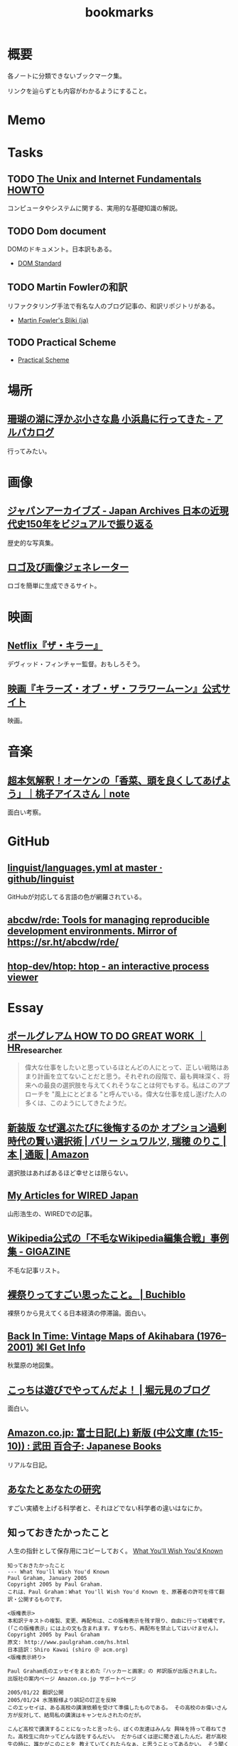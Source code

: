 :PROPERTIES:
:ID:       0862ffbd-e509-4731-a80b-ba4d71d2a15a
:END:
#+title: bookmarks
* 概要
各ノートに分類できないブックマーク集。

リンクを辿らずとも内容がわかるようにすること。
* Memo
* Tasks
** TODO [[http://archive.linux.or.jp/JF/JFdocs/Unix-and-Internet-Fundamentals-HOWTO/][The Unix and Internet Fundamentals HOWTO]]
コンピュータやシステムに関する、実用的な基礎知識の解説。
** TODO Dom document
DOMのドキュメント。日本訳もある。
- [[https://dom.spec.whatwg.org/][DOM Standard]]
** TODO Martin Fowlerの和訳
リファクタリング手法で有名な人のブログ記事の、和訳リポジトリがある。

- [[https://bliki-ja.github.io/][Martin Fowler's Bliki (ja)]]
** TODO Practical Scheme
- [[http://practical-scheme.net/index-j.html][Practical Scheme]]
* 場所
** [[https://alpacat.com/blog/trip-to-kohamajima-island/][珊瑚の湖に浮かぶ小さな島 小浜島に行ってきた - アルパカログ]]
行ってみたい。
* 画像
** [[https://jaa2100.org/][ジャパンアーカイブズ - Japan Archives 日本の近現代史150年をビジュアルで振り返る]]
歴史的な写真集。
** [[https://ja.cooltext.com/][ロゴ及び画像ジェネレーター]]
ロゴを簡単に生成できるサイト。
* 映画
** [[https://www.cinema-lineup.com/thekiller][Netflix『ザ・キラー』]]
デヴィッド・フィンチャー監督。おもしろそう。
** [[https://kotfm-movie.jp/][映画『キラーズ・オブ・ザ・フラワームーン』公式サイト]]
映画。
* 音楽
** [[https://note.com/giraisan/n/n22236d177a30][超本気解釈！オーケンの「香菜、頭を良くしてあげよう」｜桃子アイスさん｜note]]
面白い考察。
* GitHub
** [[https://github.com/github/linguist/blob/master/lib/linguist/languages.yml][linguist/languages.yml at master · github/linguist]]
GitHubが対応してる言語の色が網羅されている。
** [[https://github.com/abcdw/rde][abcdw/rde: Tools for managing reproducible development environments. Mirror of https://sr.ht/abcdw/rde/]]
** [[https://github.com/htop-dev/htop][htop-dev/htop: htop - an interactive process viewer]]
* Essay
** [[https://note.com/masa_hr/n/n3b390d2ee5e1][ポールグレアム HOW TO DO GREAT WORK ｜HR_researcher]]
#+begin_quote
偉大な仕事をしたいと思っているほとんどの人にとって、正しい戦略はあまり計画を立てないことだと思う。それぞれの段階で、最も興味深く、将来への最良の選択肢を与えてくれそうなことは何でもする。私はこのアプローチを "風上にとどまる "と呼んでいる。偉大な仕事を成し遂げた人の多くは、このようにしてきたようだ。
#+end_quote
** [[https://www.amazon.co.jp/%E6%96%B0%E8%A3%85%E7%89%88-%E3%81%AA%E3%81%9C%E9%81%B8%E3%81%B6%E3%81%9F%E3%81%B3%E3%81%AB%E5%BE%8C%E6%82%94%E3%81%99%E3%82%8B%E3%81%AE%E3%81%8B-%E3%82%AA%E3%83%97%E3%82%B7%E3%83%A7%E3%83%B3%E9%81%8E%E5%89%B0%E6%99%82%E4%BB%A3%E3%81%AE%E8%B3%A2%E3%81%84%E9%81%B8%E6%8A%9E%E8%A1%93-%E3%83%90%E3%83%AA%E3%83%BC-%E3%82%B7%E3%83%A5%E3%83%AF%E3%83%AB%E3%83%84/dp/4270007087][新装版 なぜ選ぶたびに後悔するのか オプション過剰時代の賢い選択術 | バリー シュワルツ, 瑞穂 のりこ |本 | 通販 | Amazon]]
選択肢はあればあるほど幸せとは限らない。
** [[https://cruel.org/wired/wiredindex.html][My Articles for WIRED Japan]]
山形浩生の、WIREDでの記事。
** [[https://gigazine.net/news/20230508-wikipedia-lamest-edit-wars/][Wikipedia公式の「不毛なWikipedia編集合戦」事例集 - GIGAZINE]]
不毛な記事リスト。
** [[https://the-buchiblo.com/2019/02/18/post-2440/][裸祭りってすごい思ったこと。 | Buchiblo]]
裸祭りから見えてくる日本経済の停滞論。面白い。
** [[https://blog.gingerbeardman.com/2019/05/11/back-in-time-vintage-maps-of-akihabara/][Back In Time: Vintage Maps of Akihabara (1976–2001) ⌘I Get Info]]
秋葉原の地図集。
** [[https://ken-horimoto.com/][こっちは遊びでやってんだよ！ | 堀元見のブログ]]
面白い。
** [[https://www.amazon.co.jp/exec/obidos/ASIN/4122067375/hatena-blog-22/][Amazon.co.jp: 富士日記(上) 新版 (中公文庫 (た15-10)) : 武田 百合子: Japanese Books]]
リアルな日記。
** [[http://www-comm.cs.shinshu-u.ac.jp/david/papers/stories/japanese/hamming.pdf][あなたとあなたの研究]]
すごい実績を上げる科学者と、それほどでない科学者の違いはなにか。
** 知っておきたかったこと
:LOGBOOK:
CLOCK: [2022-10-13 Thu 14:40]--[2022-10-13 Thu 15:05] =>  0:25
:END:
人生の指針として保存用にコピーしておく。
[[http://practical-scheme.net/trans/hs-j.html][What You'll Wish You'd Known]]

#+begin_src
知っておきたかったこと
--- What You'll Wish You'd Known
Paul Graham, January 2005
Copyright 2005 by Paul Graham.
これは、Paul Graham：What You'll Wish You'd Known を、原著者の許可を得て翻訳・公開するものです。

<版権表示>
本和訳テキストの複製、変更、再配布は、この版権表示を残す限り、自由に行って結構です。
(「この版権表示」には上の文も含まれます。すなわち、再配布を禁止してはいけません)。
Copyright 2005 by Paul Graham
原文: http://www.paulgraham.com/hs.html
日本語訳：Shiro Kawai (shiro ＠ acm.org)
<版権表示終り>

Paul Graham氏のエッセイをまとめた『ハッカーと画家』の 邦訳版が出版されました。
出版社の案内ページ Amazon.co.jp サポートページ

2005/01/22 翻訳公開
2005/01/24 水落毅様より誤記の訂正を反映
このエッセイは、ある高校の講演依頼を受けて準備したものである。 その高校のお偉いさん方が反対して、結局私の講演はキャンセルされたのだが。

こんど高校で講演することになったと言ったら、ぼくの友達はみんな 興味を持って尋ねてきた。高校生に向かってどんな話をするんだい。 だからぼくは逆に聞き返したんだ。君が高校生の時に、誰かがこのことを 教えていてくれたらなぁ、と思うことってあるかい。 そう聞くと、みんな自分のことを語りはじめたんだけれど、 だいたい誰も同じようなことを思っていたんだ。 そこで今日は、ぼくらがみんな、 誰かに教えてもらいたかったなあと思っていることを話そうと思う。

まず、高校にいるうちは知らなくてもいいことから始めよう。 人生で何を為すかってことだ。大人はいつも、君は人生において 何を成し遂げたいかって聞くものだから、答えを考えておかなくちゃ いけないなんて思っているんじゃないかな。 実は大人がこの質問をするのは、単に会話を始めるためなんだ。 君がどんな人間かを知りたくて、そしてこの質問をすればとにかく 君は何かを話し出すだろう。潮溜りのヤドカリを突っついて どんな反応をするか見てみるのと同じさ。

ぼくが高校生に戻ってこの質問を受けたとしたら、 まず何が可能かを学ぶことだと答えるだろう。 人生を賭ける仕事を選ぶのに急ぐ必要なんてない。 必要なのは、自分は何が好きなのかを発見することだ。 上手くできるようになりたいなら、そのことが好きじゃなくちゃだめだからね。

何が好きかを決めるのなんて一番簡単なことだと思うかもしれない。 でもやってみると、それはとても難しい。理由のひとつは、 仕事で実際にどういうことをしているかっていうはっきりしたイメージを 持つことが、多くの仕事では難しいからだ。例えば医者という仕事の実際は、 テレビで描かれるようなものじゃない。もっとも医者の場合は、病院で ボランティアをすれば本物の医者を見る機会が得られるけれどね [1]。

それどころか、今決して学ぶことが出来ない仕事っていうのもある。 今はまだ誰もやっていないような仕事だ。ぼくがこれまでの10年間でやってきた 仕事のほとんどは、ぼくが高校生の時には存在していなかった。 世界はどんどん変化しているし、変化のスピードも速くなってる。 こんな世界では、決まった計画を持つことはあまりうまくない。

それでも毎年5月になると、全国津々浦々の卒業式で決まりきった演説が 聞かれることになる。テーマはこうだ。「夢をあきらめるな。」 ぼくはその真意を知っているけれど、この表現は良いものじゃない。 だって、早いうちに計画を立ててそれに縛られることを暗示しているからね。 コンピュータの世界では、これに名前までついている。 「早すぎる最適化」というんだ。別の言葉で言い替えると「大失敗」ということだ。 演説ではもっと単純にこう言うべきだろうね。「あきらめるな。」

この言葉の真意は、士気を失うなってことだ。 他の人に出来ることを自分は出来ないと思っちゃだめだ。 それに、自分の可能性を過小評価してもいけない。 すごいことを成し遂げた人を見て、自分とは人種が違うと思うかもしれない。 しかも伝記ではそういう幻想はますます誇張される。伝記を書く人っていうのは 対象となる人物にどうしても畏敬の念を抱くものだし、物語の結末がわかっているから そこに至るまでの人生のできごとをまるで運命に導かれたように、 内なる天才が徐々に現れて来るように描きたくなるんだ。 実際のところ、もし16歳のシェークスピアやアインシュタインが君と同級生 だったとしたら、たぶん彼らは才能を現しているだろうけれど、それ以外は 君の他の友達とさほど変わらないはずだとぼくは思う。

こう考えるのは、おっかないことだ。彼らがぼくらと同じなんだとしたら、 彼らはすごいことを成し遂げるためにものすごい努力をしたってことになる。 そう思うのはこわいから、ぼくらは天才というものを信じたがるんだ。 ぼくらが怠けている言い訳ができるからね。 もし彼らが、魔法のシェークスピア属性やアインシュタイン属性のせいで 素晴らしいことを成し遂げたんだとすれば、ぼくらが同じくらい すごいことをできなくてもぼくらのせいじゃないことになる。

天才なんてない、って言ってるわけじゃないよ。 でも、二つの理論を選ぶときに、一方は怠惰であることを正当化するものだと したら、たぶんもう一方の理論が正しい。

ここまでで、卒業演説の「夢をあきらめるな」から、 「他の誰かに出来たなら、きみにも出来る」が彫り出せた。 でもこれはもっと彫り進めることができる。 生まれついての能力の差というものは多少はある。 過大評価されがちだけど、無くは無い。 例えば背が120cmしかない人がいつかNBAでプレーしたいんだと言った時に、 本当に頑張れば何でも出来るよというのは空々しく聞こえるだろう。 [2]

だから、卒業演説はこんなふうになるだろう。 「きみと同じ能力を持つ誰かができることなら、きみにもできる。 そして自分の能力を過小評価しちゃいけない。」 でも、よくあることだけれど、真実に近付こうとするほど 多くの言葉を費さなくちゃならなくなる。 かっこよく決まっている、でも正しくないスローガンを、 泥をかき混ぜるみたいにいじってみたわけだが、 これじゃあまり良いスピーチにはならなさそうだ。 それに、これじゃ何をすべきかってこともよくわからない。 「きみと同じ能力」って? 自分の能力って何だろう?

風上
この問題の解法は、反対側からやってみることだ。 ゴールを最初に決めてそこから逆算するんじゃなく、 より良さそうな状況に向けて少しづつ前に進んでゆくんだ。 成功した人の多くは実際にはそうやって成功したんだ。

卒業演説方式では、きみはまず20年後にどうなりたいかを決めて、 次にそこに至るには今何をすればいい、と考える。 ぼくが提案するのは逆に、将来のことは一切決めないでおいて、 今ある選択肢を見て、良さそうな選択肢がより増えるものを選ぶってことだ。

時間を無駄にしてない限り、実際に何をするかってことはあまり問題じゃない。 面白いと思えて、選択肢が増えるものなら何でもいい。増えた選択肢のどれを 選ぶかなんて後で考えればいいんだ。

たとえば、君が大学の1年生で、数学と経済学のどっちを専攻しようかと 迷っているとする。この場合はね、数学の方が選択肢がひろがるんだ。 数学からはほとんどどの分野へも進むことができる。数学を専攻していたら、 経済学の大学院へ進むのは簡単だろう。でも経済学を専攻して、 数学の大学院へ進むのは難しい。

グライダーを考えてみるといい。グライダーはエンジンを持っていないから、 風上に向かって進もうとすると高度を大きく失うことになる。 着陸に適した地点よりずっと風下に行っちゃったら、打てる手はひどく 限られるものになるだろう。風上にいるべきなんだ。 だからぼくは「夢をあきらめるな」のかわりにこう言おう。「風上をめざせ」。

でも、どうすればいい? 数学が経済学の風上だったとして、 高校生はそんなことを知っていなくちゃならないんだろうか。

もちろん知らないだろう。だから、風上を自分で見つけ出さなくちゃならない。 風上を知る方法のヒントをいくつかあげよう。 賢い人々と、難しい問題を探すことだ。賢い人々は自分達で固まりがちだ。 そういう集団を見つけたら、たぶんそれに参加する価値はある。 但し、そういう集団を見つけることは簡単じゃない。 ごまかしがたくさんあるからだ。

大学生になったばかりのときには、大学のどの学部もだいたい似たように見える。 教授たちはみんな手の届かない知性の壇上にいて、凡人には理解不能な論文を 発表している。でもね、確かに難しい考えがいっぱい詰まっているせいで 理解できないような論文もあるけれど、何か重要なことを言っているように 見せかけるためにわざとわかりにくく書いてある論文だっていっぱいあるんだ。 こんなふうに言うと中傷に聞こえるかもしれないけれど、 これは実験的に確かめられている。有名な『ソーシャル・テクスト』事件だ。 ある物理学者が、人文科学者の論文には、 知的に見えるだけの用語を連ねたでたらめにすぎないものがしばしばあると考えた。 そこで彼はわざと知的に見えるだけの用語を連ねたでたらめ論文を書き、 人文科学の学術誌に投稿したら、その論文が採択されたんだ。

一番良い防御は、常に難しい問題に取り組むようにすることだ。 小説を書くことは難しい。小説を読むことは簡単だ。 難しいということは、不安を感じるということだ。 自分が作っているものが上手くいかないかもしれないとか、 自分が勉強していることが理解出来ないんじゃないかという不安を 感じていないなら、それは難しくない問題だ。 ドキドキするスリルがなくちゃ。

ちょっと厳しすぎる見方じゃないかって思うかい。 不安を感じなくちゃダメだなんて。 そうだね。でもこれはそんなに悪いことじゃない。 不安を乗り越えれば歓喜が待っている。 金メダルを勝ち取った人の顔は幸福に満ちているだろう。 どうしてそんなに幸福なのかわかるかい。安心したからさ。

幸福になる方法がこれしかないと言っているんじゃないよ。 ただ、不安の中にも、そんなに悪くないものがあるって言いたいんだ。

野望
「風上をめざせ」というのは、現実には「難しい問題に取り組め」という ことだった。そして、君は今日からそれを始めることができる。 ぼくも、このことに高校にいる時に気付いていたらなと思うよ。

たいていの人は、自分がやってることを上手くできるようになりたいと 思う。いわゆる現実社会では、この要求はとても強い力なんだ。 しかし高校では、上手くできたからっていいことはあまりない。 やらされていることが偽物だからだ。 ぼくが高校生だった時は、高校生であることが自分の仕事なんだって思ってた。 だから、上手くやれるようになる必要があることっていうのは、 学校でいい成績をあげることだと思ってた。

その時のぼくに、高校生と大人の違いは何かと聞いたなら、 たぶん大人は生活のために稼がなくちゃならない、と答えていただろう。 間違いだ。ほんとうの違いは、大人は自分自身に責任を持つということだ。 生活費を稼ぐのはそのほんの小さな一部にすぎない。 もっと大事なのは、自分自身に対して知的な責任を取ることだ。

もしもう一回高校をやりなおさせられるとしたら、ぼくは学校を 昼間の仕事のようにあしらうだろう。学校でなまけるということじゃないよ。 昼間の仕事のようにやる、っていうのは、それを下手にやるってことじゃない。 その意味は、それによって自分を規定されないようにするってことだ。 たとえば昼間の仕事としてウェイターをやっているミュージシャンは、 自分をウェイターだとは思わないだろう [3]。 同じように、ぼくも、自分を高校生だとは思わないだろうね。 そして昼間の仕事が済めば、本当の仕事を始めるだろう。

高校時代を思い出して一番後悔することは何かって尋ねると、 たいていみんな同じ答えを返す。時間を大いに無駄にしたってね。 君が、今こんなことをしてて将来後悔することになるだろうなと 思っているなら、きっと後悔することになるよ[4]。

これは仕方ないと言う人もいる。高校生はまだ何もきちんと出来ないからってね。 ぼくはそうは思わない。高校生が退屈しているというのがその証拠だ。 8歳の子供は退屈しない。8歳の時には「ぶらつく」かわりに「遊んで」いたはずだ。 やってることは同じなのにね。そして8歳の時、ぼくは退屈することがほとんど 無かった。裏庭と数人の友達がいれば、一日中遊んでいることができた。

今振り返ってみれば、中学高校でこれがつまらなくなった理由は、 ぼくが他の何かをする準備が出来たからだった。 子供であることに飽きてきたんだ。

友達とぶらついちゃだめだなんて言ってないよ。 誰ともつき合わなかったら、仕事しかしないむっつりした小さなロボットに なるしかない。友達と出かけるのは、チョコレートケーキみたいなもんだ。 時々食べるからおいしい。毎食チョコレートケーキを食べていたら、 たとえどんなに好きだとしても、3食目には吐き気がしてくるだろう。 高校で感じる不安感はまさにそれ、精神的な吐き気なんだ [5]。

良い成績を取る以上に何かしなくちゃならないと聞いたら、 『課外活動』のことだと思うかもしれない。 でも君はもう、ほとんどの『課外活動』がどんなにばかげたものかを知っているよね。 チャリティの寄付集めは称賛されるべきことかもしれないが、 それは難しいことじゃない。 何かを成し遂げるってことじゃないからだ。 何かを成し遂げるっていうのは、たとえば上手く文章を書けるようになるとか、 コンピュータをプログラムできるようになるとか、 工業化以前の社会の生活が実際どんなものだったかを知るとか、 モデルを使って人間の顔を書くことを学ぶとか、そういうことだ。 この手の活動は、大学入試願書に一行で書けるようなものにはなかなかならない。

堕落
大学に入ることを人生の目標にするのは危険なことだ。 大学に入るために自分の能力を見せなくちゃならない相手っていうのは、 概して鋭いセンスを欠いている。多くの大学では、 きみの合否を決めるのは教授じゃなくて入学管理者[訳註1]で、 彼らは全然賢くない。知的社会の中では彼らは下士官だ。 きみがどれだけ賢いかなんて彼らに分かりはしない。 私立の進学校が存在することが、その証明になっている。

入試に受かる見込みが上がらないのに多額の金を学校に払う親はほとんどいない。 私立の進学校は、入試に受かるための学校であることを明示している。 でも立ち止まって考えてみたまえ。同じくらいの子供が、 ただ地域の公立高校だけに行くより私立の進学校に行った方が入試に受かりやすくなるってことは、 私立の進学校は入試のプロセスをハックできるってことだ [6]。

君達の多くは、今人生でやるべきことは大学入試に受かるように なることだと思っているだろうね。でもそれは、自分の人生を空っぽの プロセス、それを堕落させるためだけで一つの業界が存在しているほどの プロセスに押し込めていることになる。 シニカルになるのも無理ないよ。 君が感じている不快感は、リアリティTVのプロデューサーや タバコ会社の重役が感じているものと同種のものだ。 君の場合は給料をもらっているわけでもないのにね。

じゃあどうしようかね。 ひとつ、やっちゃいけないのは反抗だ。 ぼくは反抗した。それは間違いだった。 ぼくは、自分達の置かれた状況をはっきり認識していなかったけど、 なにか臭いものを感じていた。だから全部投げ出したんだ。 世界がクソなら、どうなろうと知ったことか、ってね。

教師の一人が試験対策のアンチョコを使っているのを見つけた時に、 ぼくはこれでおあいこだと思った。そんな授業でいい点数をもらって どんな意味があるっていうんだ。

今、振り返ってみれば、ぼくは馬鹿だったと思うよ。 これはまるで、サッカーで相手にファウルされて、おまえ反則しただろ、 ルール違反だ！と怒ってグランドから立ち去るようなものだ。 反則はどうしたって起きる。そうなった時に、冷静さを失わないことが重要だ。 ただゲームを続けるんだ。

きみをこんな状況に押し込めたのは、社会がきみに反則したからだ。 そう、きみが思っているように、授業で習うほとんどのことはクソだ。 そう、きみが思っているように、大学入試は茶番だ。 でも、反則の多くと同じように、悪意があってそうなったわけじゃない [7]。 だから、ただゲームを続けるんだ。

反抗は服従と同じくらいばかげたことだ。 どちらにしてもきみは他人に言われたことに縛られている。 一番良いのは、直角の方向に足を踏み出すことだ。 言われたからただやる、でもなく、言われたからやらない、でもない。 かわりに、学校を昼間の仕事にするんだ。昼間の仕事だと考えれば 学校なんて楽勝だよ。3時には終わるんだし、なんなら自分のやりたいことを 内職しててもいい。

好奇心
じゃあ、本当の仕事は何になるんだろう。 きみがモーツァルトでない限り、やるべきことはまずそれを探し出すことだ。 やりがいのあることって何だろう。すごい発想をする人達はどこにいるだろう。 そして一番重要なこと：自分は何に興味があるだろう。 「適性」という単語はちょっと誤解を招きやすい。 元から備わった性質のように思われるからね。 最も強い種類の適性とは、ある種の問題に対するどん欲な興味だけれど、 そういう興味は後天的に獲得するものが多い。

この考えの変化したものは、現代の文化においては「熱意」という言葉で 呼ばれている。最近、ウェイター募集の広告で「サービスに対する熱意」を 持った人を求めている、というのを見た。 本物の熱意は、ウェイターくらいじゃおさまらないものだ。 それに熱意という単語も良くない。むしろそれは好奇心と呼ぶのがいい。

子供は好奇心旺盛だ。ただ、ぼくがここで言っている好奇心は 子供のとはちょっと違う。子供の好奇心は広くて浅い。 ランダムに色々なことについて「どうして?」と尋ねる。 多くの人は、大人になるまでにこの好奇心が全部渇いてしまう。 これは仕方無いことだ。だって何についても「なぜ?」と尋ねていたら 何もできないからね。でも野心を持つ大人では、 好奇心は全部渇いてしまうのではなく、狭く深くなってゆくんだ。 泥の庭が井戸になるんだ。

好奇心を持っていると、努力が遊びになる。 アインシュタインにとっては、相対性理論は試験のために勉強しなくちゃならない 難しい式の詰まった本ではなかったはずだ。 それは解き明かしたい神秘に見えていただろう。 だからたぶん、彼にとって相対性理論を見出すことは、 今の学生が授業でそれを学ぶことほど、努力とは感じられなかったんじゃないかな。

学校で植え付けられる幻想の一番危険なものは、 素晴らしいことを為すには自分に厳しくなければならないというものだ。 多くの科目はあまりに退屈に教えられるから、 自律心が無いと全部に出席することなんてできやしない。 大学に入ってすぐに、ぼくはヴィドゲンシュタインの言葉を読んで びっくりした。彼は自律心が無くて、たかが一杯のコーヒーであろうと 欲しくなったら我慢することができなかったというんだ。

今、ぼくは素晴らしい仕事をした人を何人も知っているけれど、 みんな同じなんだ。自分を律するということをほとんどしない。 延ばせることはぐずぐず先に延ばすし、興味のないことをやらせようと しても全くの無駄だ。そのうちの一人ときたら、自分の結婚式に 出席してくれた人へのお礼の手紙を出してない。 結婚して4年経つのに。もう一人は、メールボックスに26000通のメールをため込んでる。

自律心が全くのゼロだったら困るよ。走りに行こうかなと思うくらいの 自律心は必要だ。ぼくも時々、走るのが面倒だなあと思うけれど、 一度走り出せばあとは楽しめる。そして何日か走らないと具合が悪くなる。 素晴らしい仕事をする人にとっても同じことなんだ。 仕事をしてないと具合が悪くなるし、仕事を始めるだけの自律心は 持っている。ひとたび仕事を始めれば、興味の方に圧倒されて、 自律心は必要なくなるんだ。

シェークスピアは偉大な文学を産み出そうと歯を食いしばって 勤勉に努力したって思うかい。そんなわけないさ。 きっと楽しんでいたはずだ。だから素晴らしい作品が書けたんだ。

いい仕事をしたいなら、必要なのは見込みのある問題に対する 大きな好奇心だ。アインシュタインにとっての一番大事な瞬間は、 マクスウェルの方程式を眺めて、これはどうなっているんだろうと 自問したところにあった。

生産的な問題に照準を合わせるのには長い時間がかかる。 本当の問題は何なのかを見つけるだけで何年もかかるかもしれないからね。 極端な例を言えば、たとえば数学だ。数学を嫌う人は多い。 でも学校で「数学」の名前でやらされていたことは、 実際に数学者がやっていることとはほど遠いんだ。

偉大な数学者のG. H. ハーディは、高校の時は数学が嫌いだったと 言っている。ただ他の生徒より高い点数をとれたから選択しただけだったと。 後になって、彼は数学が面白いということに気づいた。 質問に正しく答えることのかわりに、自分で問題を見つけるようになってからね。

ぼくの友達の一人は、学校で提出するレポートに苦しんでいると 母親が「それを楽しむ方法を見付ければいいのよ」っていうんだとぼやいていた。 でもそれが、やるべきことなんだ。世界を面白くする問いを見つけ出すんだ。 素晴らしい仕事をした人は、ぼくらと違った世界を見ていたわけじゃない。 ただこの世界の中の、ほんのちょっとした、でも不思議なことがらに気づいただけなんだ。

これは学問だけの話じゃない。「車はどうして贅沢品じゃなきゃいけないんだ? 車が日用品になったらどうなるだろう?」これがヘンリー・フォードの発した 偉大な問いだった。フランツ・ベッケンバウアー[訳註2]の問いはこうだった。 「どうしてみんな自分のポジションに留まってなくちゃならないんだ? ディフェンダーがシュートしたっていいじゃないか。」

現在
偉大な問いを発するのに何年もかかるとしたら、 いま、16歳の君は何をしたらいいだろう。 質問を見つける準備をするんだ。 偉大な問いは突然現れるんじゃない。徐々に頭の中に結晶してくるんだ。 それを結晶させるのは経験だ。だから、偉大な問いを見つけるのに 探し回ってもだめだ。「ぼくができる偉大な発見は何だろう」なんて ぼんやり考えててもだめだ。そんな質問に答えはない。答えがあるなら 既に見つけてるはずだからね。

大きなアイディアが頭に浮かぶようになるには、大きなアイディアを 追い求めるんじゃなく、自分が興味を持つことにたくさんの時間を費すことだ。 そして頭を柔軟に開いておいて、いつでも大きなアイディアが巣を作れるように しておくんだ。アインシュタイン、フォード、ベッケンバウアー、 みんなこのレシピを使ったんだ。彼らはみな、ピアニストがピアノの鍵盤を 知りつくしているのと同じように、自分の仕事を知りつくしていた。 だから何かひっかかりがあれば、すぐにそれに気づけるという自信を持っていたんだ。

今、何を、どうやってすればいいかって? まず興味の持てるプロジェクトを選ぶことだ。ある分量の資料を研究するとか、 何かを作ってみるとか、何かの問題の答えを見つけてみるとか。 ひと月以内で終わらせられるようなプロジェクトがいい。 そして、ちゃんと終わらせられる手段があるようなものにする。 少しは頑張らなくちゃならないようなものがいいけれど、ほんとうに少しだけでいい。 特に最初はね。もし二つのプロジェクトのどっちを選ぶか迷ったら、 面白そうな方を選ぼう。失敗したら、もう一方を始めればいいんだ。 これを繰り返す。そうすると次第に、ちょうど内燃機関みたいに、 このプロセスが自分で走り出すようになる。一つのプロジェクトが次の プロジェクトを生み出すようになるんだ。(そうなるまでには何年もかかるけれどね。)

学校に受けがよさそうというだけでプロジェクトを選ぶのは良くない。 特にそれで制約を受けたり、それが課題のように感じられるならね。 友達を巻き込みたかったら声をかけてもいいだろう。 でもあまりたくさんでない方がいいし、ただ群れたがるだけの人は避けたほうがいい。 友達は士気を保つのにいい (一人だけで始められるベンチャー企業はほとんどない)。 でも秘密にやることにも利点はある。秘密のプロジェクトというだけで 何かわくわくするものがあるし、失敗したって誰にもばれないんだから、 大胆な挑戦ができる。

プロジェクトが君の将来目指すものにあまり関係なさそうだったとしても、 心配することはない。目指すものに到達する道っていうのは、君が思うより ずっと大きく曲がりくねるものなんだ。プロジェクトをやることで、道は伸びてゆくんだ。 一番大事なのは、わくわくして取り組むことだ。そうすれば経験から学ぶことができるからだ。

人に言えないような動機だからって、それを抑えないようにしよう。 欲望の中で最も強いもののひとつは、他人よりうまくやりたいということだ。 ハーディはその気持ちで数学を始めたと言ったが、 それは別に珍しいことじゃないと思う。それを公に認める人は少ないけれど。 他の強い動機としては、知らなくてよいとされていることを知りたいとか、 やっちゃいけないとされていることをやりたいという欲望がある。 大胆な行動をしたいというのも、これに近い欲望だ。 16歳の生徒が小説を書けるなんて多くの人は思っていない。 そういうことに挑戦すれば、どんな結果であっても、プラス点になるはずだ。 本当に大失敗したところで、周囲の期待より悪いってことはないわけだからね [8]。

悪いモデルに気をつけよう。特に怠けることを肯定するようなものにね。 ぼくは高校生の時に、有名作家がやっているような「実存主義的」短篇小説を いくつか書いたことがある。そういうものっていうのは、 読んで面白い小説を書くよりも、たぶん簡単だ。 これは危険信号なんだ。そのことを知っているべきだった。 実際、ぼくが書いたものはどれも退屈だった。 ただ、有名作家みたいに知的で厳粛なものを書くっていうことがすごいことに 思えてただけだったんだ。

今はもう十分に経験を積んだから、そういう有名作家が本当は全然たいしたこと ないってことがわかる。実は有名人のほとんどはそうなんだ。 短期的に見ると、ある仕事の質っていうのは有名度とはほとんど関係がない。 今思えば、ぼくは何かカッコいいことをしたいなんて焦らないで、 ただやりたいことをやってればよかったはずなんだ。 それが実は、カッコいい仕事への道なんだ。

多くのプロジェクトで大事な要素は、もうほとんどそれ自体が一つの プロジェクトになるようなものなんだが、良い本を見つけることだ。 ほとんど全ての教科書はダメだ[9]。 だからたまたま手近にあった本を見て、それがその分野の全てだとは 思わないほうがいい。ごくわずかの良い本を積極的に探さないとならない。

大事なことは、外に出てなにかを為すことだ。黙って座って教えられるのを 待つんじゃなく、自分から踏み出して学ぶんだ。

入試の試験官に自分の人生を合わせる必要なんてない。 自分の好奇心に合わせて人生を作っていけばいい。 野心的な大人はみんなそうしてる。それに、君は待つ必要はないんだ。 大人になるまで待たなくてもいい。だって、ある年齢になったり、 どこかの学校を卒業した時にぱちんと大人になるようなスイッチなんて ないんだからね。自分の人生に責任を持つことを決心したその時に、 君は大人になるんだ。何歳だってできることだ [10]。

ばかげだ話だと思うかい。君はこう思うかもしれないね。 「ぼくは未成年だし、金もないし、親と一緒に住まなくちゃならないし、 一日中大人に言われたことをやらなくちゃならないのに！」ってね。 でもね、大人になって仕事をしていたって、やっぱり似たような 面倒な制限がいろいろあるものさ。でもやる人はちゃんとやり遂げる。 子供であることが制限の多いことだって思ってるなら、子供を持ったら どんなことになるか考えてごらん。

大人と高校生の唯一の違いは、大人はものを成し遂げる必要があることを 知っていて、高校生はそうでないということだ。 多くの人々は、それをだいたい23歳くらいの時に知る。 でも、こっそりいまから始めることを、ぼくは君達に勧めたい。 さあ、始めよう。そうすれば、君達は史上初めて、高校の時に時間を無駄にしなかったと 言える世代になるかもしれない。

原註
[1] ぼくの友人の医者は、 これでも医者の仕事が本当はどんなものかを知ることはできないだろうと言っている。 「どれだけ時間を費して、ほとんど自分の時間を持てない何年もの訓練を受けて、 そしていつだってポケベルで呼び出されることがどんなに煩わしいかなんて、 わかるわけないよ。」

[2] 彼が出来る一番の方法は、 おそらく独裁者になってNBAを脅して自分をプレイさせることだ。 現実的に、それに一番近い立場は労働長官になることだ。

[3] 昼間の仕事というのは、 本当の仕事(バンドで演奏したり、相対性理論を発明したり)に時間を費せるように、 生活費を稼ぐためにやるような仕事のことだ。

高校を昼間の仕事だと思うことは、生徒の何人かにとっては むしろ良い成績をとるのに役立つかもしれない。 授業をゲームだと思えば、内容自体に意味が無くてもがっかりすることはないだろう。

授業がどんなにひどくても、それなりの大学に入るには良い成績は 取っとかないとならない。そのこと自体は、やる価値のあることだ。 近年では、賢い人々の集団を見つけるのに大学は良い場所だからだ。

[4] 二番目に大きな後悔は、重要でないことを気にしすぎていたことだ。 特に、他の人にどう思われているかってことだね。

より正確に言えば、ランダムな人々にどう思われているかを気にするってことだ。 大人だって人にどう思われるかを気にするけれど、誰に思われるかって 点ではより選別していることが多い。

ぼくはだいたい30人くらい、意見を気にする友人がいる。 残りの世界の意見はぼくにとってはどうでもいい。 高校の問題は、まわりに居る人間が、自分の判断ではなくて 年齢と地域がたまたま一緒だったというだけで決まることだ。

[5] 時間を無駄にする 一番の要因は、気を散らすものだ。気を散らすものが無ければ、 自分が何もしていないということにすぐ気づいて、落ち着かなくなるはずだ。 どれだけ余分なことに気を取られてるかを知るには、こういう実験をしてみるといい。 週末にある程度の時間をとって、一人で座ってただ考えるんだ。 ノートを持っていてそれにメモを取るのはいい。けれど、他のものは 全て絶つ。友達も、テレビも、音楽も、電話も、インスタントメッセンジャーも、 メールも、ウェブも、ゲームも、本も、新聞も、雑誌も無しだ。 1時間もすれば、ほとんどの人は何か気を散らすものが欲しくてどうしようもなく なるはずだ。

[6] 私立の進学校が 入学審査官をだますためだけのものだって言うつもりはないよ。 普通は、より良い教育もしてくれる。でもこういう思考実験をしてみたまえ。 私立の進学校が、今と同じ質の教育をしてくれるんだが、そこに行くと ごくわずか (.001) の確率で入試に受かりにくくなるとする。 そしたらどれだけの親が子供を私立の進学校に行かせようとするだろうね。

もちろん、私立の進学校に行った子供はより多くのことを学んだのだから、 より大学の合格者としてふさわしいという議論はできる。 でもそれは経験的には誤りだ。 一番素晴らしい高校だって、そこで教えてくれることなんて 大学で学ぶことに比べたら誤差の範囲だからだ。 公立高校を卒業した子供は入学直後には多少の不利はあるかもしれないが、 2年生になればむしろリードするようになる。

(公立高校の生徒の方が賢いって言っているんじゃなくて、 どんな大学にも公立高校出身の学生がいるってことを言っている。 私立の進学校の方が入試に受かりやすいという前提を認めれば、 公立高校出身で試験に受かった生徒の方が平均的に高い能力を持っているということになる)

[7] どうして社会が君に ファウルするんだろう。その主な原因は、無関心だ。 高校を良くするという外圧が全く無いからだ。 航空管制システムは優れたシステムだが、それは そうでなくちゃ飛行機が落ちてしまうからだ。 企業は製品を作らないとライバルに客を取られてしまう。 でも学校がダメになっても飛行機は落ちないし、競争相手もいない。 高校は邪悪なのではなく、ただランダムなんだ。 でもランダムであることは、かなり悪いことだ。

[8] それに、もちろんお金という動機もある。 高校ではこれはあまり関係無いだろう。人が欲しがるようなものを 作れることは少ないからね。でも多くの偉大なものごとというのは、 お金を稼ぐために為された。 サミュエル・ジョンソンは、「金のため以外にものを書くやつなんて馬鹿だ」と 言っている。(多くの人は、彼は誇張してるんだと思いたがるけどね)。

[9] 大学の教科書だってひどいものだ。 大学に入ってみれば、教科書の多くは(いくつかの輝ける例外を除いては) その分野の第一人者が書いたものじゃないことがわかるだろう。 大学の教科書を書くのはあまり面白い仕事じゃないし、 お金のために書かれることが多い。面白くない仕事なのは、 出版社が色々注文をつけて来るからで、自分がやってることを 理解できない人間に注文をつけられるのは最悪なことだからだ。 高校の教科書では状況は もっと悪いらしい。

[10] 教師はいつも「大人のように振る舞いなさい」と君達に言っているかもしれない。 でも、本当に君達がそうすることを望んでいるかは怪しいものだ。 君達は騒がしくてまとまりが無いかもしれないけれど、 大人に比べたらずっと素直だ。 君達が本当に大人のように振る舞い出したら、それは例えば 大人達を君達の体に移し変えたようなものになるだろう。 FBIエージェントやタクシーの運転手や記者達が、 トイレに行くのにいちいち許可を得る必要があって、しかも一度に一人しか いけないなんて聞いてどういう反応をするか想像してごらん。 君達が教えられたことなんてひとつも守られないはずだ。 もし本当に大人達が高校に入ることになったら、最初にやることはきっと 組合を作って校則の改正を教師達と談判することだろうね。

このエッセイの下書きに目を通してくれた、Ingrid Bassett、Trevor Blackwell、 Rich Draves、Dan Giffin、Sarah Harlin、 Jessica Livingston、Jackie McDonough、Robert Morris、Mark Nitzberg、 Lisa Randall、Aaron Swartz、 それに、高校時代について私に語ってくれた他の多くの人々に感謝します。

訳註
訳註1：
入学管理者：原文admission officer。 米国の大学は入試一発ではなく、大学ごとのAdmission Officeが 志願者の高校での活動や成績、統一テストの結果などを勘案して合否を決定する。
訳註2：
フランツ・ベッケンバウアー Franz Beckenbauer：サッカー選手、監督。 「リベロ」のポジションを確立した。
#+end_src

** 好きなことをやるには
ポール・グレアムのエッセイ。翻訳をコピペして、英文部分・訳注を削除。素晴らしい文章なので保存用。

#+begin_quote
[[http://www.naochan.com/deprecated/2006/01/19/][naoya_t memo @deprecated: 2006年01月19日 アーカイブ]]
How to Do What You Love
2006年1月
January 2006

好きこそものの上手なれ。
別に、耳新しい言葉ではない。
我々はこれを４単語に凝縮して言ってきた。「Do what you love（自分が一番好きなことをやりなさい）」と。
だがこれでは言葉足らずで、大事なところがちゃんと伝わらない。
好きなことをやると言っても、それは一筋縄で行くものではない。

そもそも、これは我々の多くが子供時代に学んできたこととは異質の発想だ。
私が子供の頃には、仕事と楽しみは本質的にまったく正反対のことであるかのように思われた。
暮らしの中には２つの状態（state）があった。
時々大人たちに何かさせられる。これが「仕事」。
残りの時間にやりたいことができる。これが「遊び」。
時には大人たちがやれと言ってくるものが楽しかったりもしたし、同様に、時には遊びが楽しくなかったりもした。転んで怪我した時とか。
でも数えるほどしかない異常なケースを除いて、仕事はだいたい「楽しくないもの」とされてきた。

仕事が楽しくないのは偶然だとは思えなかった。
学校は退屈だった。なぜなら大人になって仕事をするための準備の場だからだ。そうほのめかされていた。

子どもの頃の世界は、２つのグループに分断されていた。大人と子供だ。
大人たちは、呪われた種族か何かであるかのように、働かなければならなかった。
子供たちは働かなくてもよかったものの、学校には行かなければならなかった。
学校は仕事の希釈バージョンであり、僕らが本物の仕事に備えるためのものであった。
学校が嫌いだ、と僕ら子供が言えば、大人の仕事はもっとひどいぞ、学校なんか楽勝だと大人たちは口を揃えた。

とりわけ教師たちは、仕事は楽しくないものだ、と皆そう信じて疑っていないようだった。
それは驚くにはあたらない。だってほとんどの教師にとって仕事はつまらなかったのだから。
どうして、ドッジボールをする代わりに僕らは州都を暗記しなくちゃいけなかったのか？
同じ理由で、彼ら教師も、ビーチに横たわる代わりにガキどもを見張らなくちゃいけなかったんだ。やりたいことなどできなかった。

小さな子供たちに彼らのやりたいことをやらせた方がいい、と言っているのではない。
子供たちはいくつかの物事を行うようにできているはずだ。
しかし、子供たちに退屈な仕事をさせるときには、退屈さは仕事に常について回る性質ではないこと、そしてまさに、今つまらない事をやらなければならないのは、後でもっと面白い事をやれるようにするためであることを子供たちに言っておくのが賢いだろう[註1]。

９歳か１０歳の頃だったか、父が私にこう言ったことがある。
大きくなったら何でもなりたいものになれるんだよ、それを楽しめるなら、と。
あまりにも変わった話だったから、私はそれを正確に覚えている。
乾いた水を使え、とでも言われたようなものだった。
父の言葉の意味について私もいろいろ考えたが、まさか父が、働くことが文字通り、遊んでいるときに楽しいのと同じ意味で、楽しいことであり得る、と言おうとしていたのだとは思いもしなかった。
そのことを理解するには年月を要した。

仕事
Jobs

高校に上がる頃には、実際の仕事についての展望が見え始めていた。
大人たちが時々自分たちの仕事の話をしに来てくれたり、あるいは大人たちの仕事場を我々が見に行ったりもした。
いつでも、大人たちは自分の仕事を楽しんでいる、ということになっていた。
今思い返してみれば、そのうちの一人は本当に楽しんでいたかもしれないと思う。
自家用ジェットのパイロットをやっていた人だ。
でも、銀行の支店長が自分の仕事を楽しんでいたとは思わない。

大人たちがあたかも自分たちの仕事を楽しんでいるかのように演じていた。主な理由はおそらく上流中産階級の慣習から来るもので、たぶんそうする建前になっていたのだと思う。
自分の仕事を嫌悪していると口にするのは、単に出世に響くというだけではなく、社会的な無作法にあたるのだろう。

どうして自分がしている事を好きなふりをするのが慣例になっているのだろうか。このエッセイの最初の一文（好きこそものの上手なれ）がそれを説明している。
何かをうまくやるためにはその何かのことが好きでないといけないと言うのなら、成功して頂点にいる人たちは皆、自分のしていることが好きだということになる。上流中産階級のこの慣習はそこから来ているのだ。
アメリカじゅうの家という家にはこんな椅子があふれている。
持ち主はそうと知りもしないのだが、これは２５０年前にフランス国王のためにデザインされた椅子のn次の模造品だ。
ちょうどそれと同じように、仕事についての人々の慣習的な態度は、素晴らしい事を成し遂げた人々がとる態度のn次の模造品なのである。人々はそうと気づいていないのだが。

なんという疎外(alienation)のレシピだろう。
自分が何をやりたいのかを考える年齢に達するまでに、ほとんどの子供は「自分の仕事を愛する」ということについて全く誤った考えをもたされてしまう。
学校は子供たちに、仕事は不愉快な義務であると見なすようにと教育してきた。
職につくということは学業よりさらに骨の折れることだ、と聞かされる。
それなのに大人たちは、自分たちのやっている事が好きだと言い張る。
子供たちが「自分はこの人たちとは違う。自分はこの世界に向いていない」と思ったとしても彼らを責められまい。

実際、子供たちは三つの嘘を聞かされてきた。
学校でこれが仕事だと教わってきた物事は実は本物の仕事ではない。
大人の仕事は実は（必ずしも）学業よりひどいわけではない。
周りの大人の多くが自分の仕事が好きだと言うが、実は彼らは嘘をついていた。

最も危険な嘘つきは、子供たち自身の両親かもしれない。
家族に高い生活水準を享受させるためにつまらない仕事を選ぶと、実際そうしている人は多いのだが、仕事はつまらないものだという考えを子供たちに感染させてしまうおそれがある。 [註2]
この場合に限っては、両親はむしろ身勝手であった方が子供にとっては良いのかもしれない。自分の仕事を愛するという手本を示せる両親は、子供にとっては高価な家よりもよほど助けになるだろう。

大学に入った後でようやく、仕事についての観念が、生計を立てるという考えから抜け出すことができた。
その後、重要な問題はどうやってお金を作るかではなく、何に取り組むかということになってきた。
理想的にはこれらは重なり合うものだが、（特許庁におけるアインシュタインのような）いくつかの華々しい境界的事例が、これらが同一の問題ではないことを示している。

仕事の定義はいまや「飢え死にすることを避けながら、世界に対し何らかの独自の貢献を行うこと」になった。
しかしそれまでの長い年月の習慣から、私の仕事観の中に依然として苦痛が大きな割合を占めていた。
仕事は依然として規律を必要としているように思える。
難問解決だけが大きな成果を生み出すが、難問解決が文字通り楽しいなんてことは有り得ないのだから。
それに取り組むために多大な努力を強いられることは間違いないのだ。

何か痛みを伴うはずだと思っていたら、間違ったことをしていたとしてもそれに気づくとは考えにくい。
大学院での私の経験はそういうことに尽きる。

上限と下限
Bounds

好きなことをやれっていうけれど、一体どのくらい「好き」だったらいいのだろうか？
それが分からないと、仕事探しをどの辺りでやめたらいいのかも分からない。
（このくらい好きならいいや、と）「好き」の程度を低く見積もりすぎていると、実際多くの人がそうなのだが、仕事探しを早すぎる段階でやめてしまうことになりがちだ。
そして結局両親が選んだ仕事をすることになるか、金や名声を追い求めるか、あるいは惰性で流されるままに何かの仕事についてしまうのがオチだ。

まずは上限。仕事がどのくらい好きなら十分だろうか。
「自分が好きなことをやる」というのは今この瞬間にいちばんやりたいことをするという意味ではない。
アインシュタインにだって多分、コーヒーを一杯飲みたいけれど、先ずは今やってることを済ませてからと自分に言い聞かせたことが何度もあったに違いない。

仕事よりもやりたいことなんて何もない、というくらいに自分の仕事が大好きな人たちの話を読んだとき、私はとまどいを覚えたものだ。
そこまで好きになれるような仕事なんて、どんな種類であれ私にはひとつも思い当たらなかった。
こんな選択肢があったとしよう。
(a)今から１時間何かの仕事をする (b)ローマに瞬間移動して１時間散策する
仕事をする方を自分が選びたくなるような仕事って何かあっただろうか。
正直なところノーだ。

しかし実際はほとんど誰もが、いつ何時であれ、難問に取り組むぐらいならカリブ海を漂流していたり、セックスをしたり、美味しいものを食べたりしていた方がいいと思うことだろう。
「自分が好きなことをする」ということに関する法則は、ある程度の長さの時間を前提としている。
それは「今この瞬間に一番幸せになれることをする」という意味ではなく、
たとえば１週間とか１ヶ月といったような、すこし長めの期間で見て一番幸せになれるようなことをする、という意味だ。

非生産的な快楽には、いずれは飽きてしまうものだ。
しばらくすると、ビーチに横になっているのにも飽きてくる。
幸せなまま居続けたいのなら、何かやらなくてはいけない。

そして下限だが、最低条件として、どんな非生産的な快楽にも負けないほど自分の仕事が好きでないといけない。
「余暇」という概念が何かの間違いではないかと思える程度に、自分のしていることを好きでないといけない。
自分の時間をすべて仕事に使えと言っているのではない。
働いていいのは、くたくたになってあれこれしくじり始める手前までだ。
仕事の後で、何か他のことをやりたくなる。ばかみたいな事でもいい。
でも、このひとときをご褒美だと思ったり、仕事に費やした時間をご褒美のために堪えた苦痛だと思ったりはしない。

最低ラインをそこに設定したのは実際上の理由からだ。
もしあなたの仕事があなたの好きなことでないのなら、億劫で後回しにしがちになるだろう。
仕事するために、自分を無理やり奮い立たせないといけないだろうし、そうしたところで結果は極めて粗末なものになるだろう。

幸せでいるためには、ただ楽しめるだけでなく、すごいと思うような事をしていないといけないと思う。
最後に、「すごい！これってかなりクールだ」と唸る位でないといけない。
何かを作らないといけないという意味ではない。
ハンググライダーの乗り方を覚えたり、外国語を流暢に話せるようになったりするのだって、少なくともしばらくの間は「すごい！これってかなりクールだ」と唸るには十分だろう。
ここでなくてはならないもの、それはテストだ。

基準に達していないと思うもののひとつが、読書だ。
数学や自然科学（hard sciences）分野のいくらかの本を除けば、どれだけちゃんとその本が読めているかを測るテストはない。読書を仕事のように感じることがめったにないのはそのためだ。
生産的だと感じるためには、読んで得たもので何かしなければならない。

私が一番いいと思っているのは、Gino Lee氏が教えてくれたテストだ。
友達を思わず「すごい」と唸らせるようなことをやってみるのだ。
でも、この方法がうまく行くようになるのは２２歳を過ぎてからだろう。
というのも、ほとんどの人はそれ以前には、友達を抽出するにしてもサンプル数が十分ではないからだ。

名声の誘惑
Sirens

友達以外の意見をあれこれ気にするのはやめたほうがいいと思う。
名声を気にしてはいけない。名声というのは、世間のその他大勢の意見だ。
自分が一目置くような判断をする人たちから意見がもらえるのに、知りもしない人たちの意見を考慮することが何のプラスになろうか？

そう言うのは簡単だが、実際そうしようと思うと難しい。特に若いときには。
名声は強力な磁石のようなもので、「私はこれが楽しい」という信念さえもねじ曲げる。
名声は、自分が本当に好きなことではなく、こんなことを好きになりたい、という方をさせようとする。

それが、「小説を書いてみよう」みたいなことを人々に思わせているものの正体だ。
みんな小説を読むのが好きだ。
小説を書いている人たちがノーベル賞をもらっている、ということに注目する。
そしてこう考える。小説家になるのに勝ることなんてあるだろうか、と。
しかし、「小説家になる」という構想を好きになるだけでは不十分だ。上手く書けるようになるつもりでいるなら、実際の執筆作業が好きでないといけない。精緻な虚構を組み上げていくのが好きでないといけない。

名声といっても、ひとの思いつきが化石化したものにすぎない。
何であれ、十分なほどにうまくやれば、それが名声のあるものになるのだ。
今日では名声があると我々が思っているものでも、最初は全く名声とは無縁だったという事例はいくらでもある。
すぐに思い浮かぶ例はジャズだ・・・まあ、どんな既存の芸術形態でもほとんどそうなのだが。
だから、ただ好きなことをやろう。名声は放っておけば何とかなる。

名声は、野心家にとっては特に危険なものだ。
野心的な人たちの時間を雑用で浪費させたければ、目の前に名声をぶらさげてやればいい。
それが、人に講演を頼んだり、序文を書いてもらったり、委員を務めてもらったり、部長になってもらったり等々のためのレシピだ。
単に名声を伴う仕事を避けるというだけでも、良い指標になるだろう。
つまらない仕事でなかったら、そもそも名声で箔をつける必要はなかったはずだからね。

同様に、素晴らしいと思う仕事が２つあって、うち１つが名声を伴う仕事だとしたら、選ぶべきはおそらくもう１つの方だ。
何を素晴らしいと思うかは、常にわずかながら名声に影響されてしまうものだ。
だから、２つの仕事がどちらも優劣つけ難いように思えるなら、名声の少ないほうの仕事をおそらくより純粋に素晴らしいと思っているのだ。

人々が道を踏みはずすもう一つの大きな要因は、お金だ。
お金そのものはそれほど危険なものではない。
電話勧誘や売春、人身被害訴訟のように、いい金にはなるが人から蔑まれているような仕事の話には、野心的な人たちは乗らない。
その種の仕事は、結局は「飯にありつければそれでいい」と思っている人たちがやることになる。（ヒント：その仕事をしている人たちがこんな事を言うような分野は避けよ。）
危険なのは、お金が名声と結びついた時だ。例えば顧問弁護士とか、医薬系の仕事のように。
比較的安全で、華やかな未来が約束され、基本的レベルの名声をある程度自動的に伴うような仕事は、こうした仕事の実情をあまり考えたことのないような若者には危険なほどに魅惑的に映るものだ。

人々が自分のしていることが本当に好きかどうかは、
彼らがたとえお金を貰わなかったとしてもそれをやっただろうか、と訊いてみればわかる。
顧問弁護士たちの中に、今やっている仕事を余暇にタダでやれと言われて、しかも生計を立てるために昼間はウェイターの仕事までしながらやる奴がどれだけいるだろうか。

このチェック方法は、二つの学問分野のどちらかを選びたい場合に特に役に立つ。
この観点に立ってみると、分野間の違いは大きいからだ。
優れた数学者の多くは、仮に数学の教授職がなかったとしても数学をやるだろう。
一方で、この対極にある分野においては、教職が得られるかどうかが動機となる。
だれしも広告代理店で働くよりは英文学の教授になった方がいいと思うだろうし、論文を発表するのはこの手の仕事を獲得するための手段なのだ。
数学科がなかったとしても数学をやる人間はいなくならないだろうが、
しかしコンラッドの小説におけるジェンダーとアイデンティティについて何千何万もの退屈な論文が生み出されるのは、英文学専攻の存在、そしてそれがある故の英文学教授の職の存在があるからだ。
こんなことを楽しみのためにやる奴なんていない。

両親の助言は、お金のことばかり言いすぎる傾向がある。
「本人は小説家になりたいと思っているけれど、両親は医者になってほしいと思っている大学生」のほうが
「本人は医者になりたいと思っているけれど、両親は小説家になってほしいと思っている大学生」より沢山いる、といってもいいだろう。
子供たちは、自分たちの親のことを「実利主義的」だと思っている。でも必ずしもそうとは限らない。
親たちは皆、自分の子供のことには自分自身のこと以上に保守的になる傾向があるが。それは単に親として、子供とは報酬以上にリスクを共有しているせいだ。
８歳の息子が高い木に登ると言い出したり、あるいは１０代の娘が地元の悪ガキとデートすると言い出したとしても、一緒にワクワクしたりすることはないだろう。
しかし息子が木から落ちたり、娘が妊娠させられたりしたときには、そうした結末に対処せざるを得ない。

規律
Discipline

我々の道を誤らせるようなそんな強い力があるのだから、
やりたい仕事を見つけるのが難しいと我々が思うのも不思議ではない。
ほとんどの人は子供の頃に「仕事＝苦痛」という公理を受け入れ絶望してしまった。
そこから抜け出した者たちもほぼ全員が、名声や金に誘惑され座礁してしまった。
それでもやりたい仕事を見つけられた人が一体どのくらいいるだろうか。
数十億人のうち、おそらく二、三十万人といったところだろう。

好きな仕事を見つけるのは難しい。
なし得た人間がそんなに少ないのだから、難しいに違いない。
だから、この作業を甘く見てはいけないし、まだ見つけられない人も、気を落とさないでほしい。
実際、現状に不満であることを認めているなら、まだそれを認められずにいる多くの人たちより一歩先んじている。
あなたにとって軽蔑したくなるような仕事を楽しめと言ってくるような同僚に囲まれているなら、同僚たちは自分に嘘をついている公算が大だ。絶対にとは言わないが、でもおそらくは。

素晴らしい仕事をするのに、規律は人が思うほど必要なものではない。
素晴らしい仕事をするには、それをするのに無理をする必要がないほどに好きなことを何か見つければいいからだ。
だが好きな仕事を探すには、通常規律が必要だ。
１２歳の時に自分のしたいことがわかっていて、レールが敷いてあるかのようにそれに沿って進んでいくだけ、という幸運な人もいるが、そのようなケースは例外だ。
素晴らしい仕事をする人々は大抵、ピンポン球が描く軌跡のようなキャリアの持ち主だ。
学校でAを勉強し、中退してBの職につき、趣味でCを始めてみたらそれで大いに有名になった、といった具合だ。

転職は時として行動力の証であり、時として怠惰の証である。
あなたは落伍しようとしているのだろうか、それとも新たな道を果敢に切り開こうとしているのか？
自分ではわからないということも多い。
後に素晴らしい仕事をする人たちの多くは、自分にぴったりの仕事を探しながらも、最初の頃は期待はずれな仕事もいくつか経験しているようだ。

何か、自分を正直に保つために使える方法はないだろうか。
１つは、いまやっていることがなんであれ、良い仕事をするように努めることだ。たとえその仕事が好きではなくても。
そうすれば少なくとも、仕事に対する不満を怠惰の言い訳に使うこともなくなるだろう。
それに何より、物事をより良く行う習慣がつくことだろう。

もう１つは、常に何かを産み出すということだ。
例えば、小説家になるつもりでいて、今はとりあえず食べてゆくための仕事をこなしているとする。さて、何か産み出しているかい？たとえヘたくそでも、何ページづつか、小説を書いているかい？
何かを産み出しさえすれば、いつか書こうと思っている偉大な小説の幻影にただ酔いしれているばかりではなくなるだろう。自分が実際に書いている明らかに駄作だと分かる代物によって、その展望は打ち砕かれることになるのだ。

「常に何かを生み出す」というのは、好きな仕事を探すための経験則でもある。
そう心に決めると、一般にやるべきだとされていると自分で思い込んでいる物事から自然に離れて、本当に好きなことの方に引き寄せられてゆくのだ。
「常に何かを産み出す」ことが、雨水が重力を頼りに屋根にあいた穴を見い出す如く、ライフワークを見つけてくれることだろう。

もちろん、自分のやりたい仕事を見つけたからといって、実際にその仕事に就けるとは限らない。それは別の話だ。
あなたが野心家なら、この二つは分けて考えるべきだ。
「自分が何をやりたいのか」という観念を「自分にできそうなこと」に汚染されないためには意識的に努力する必要がある。

この二つを分けておくのは痛みを伴う。なぜならこの二つの間にギャップがあることを認めるのはつらいことだからだ。
だから多くの人は、予防線を張るべく自分の期待値をあらかじめ引き下げておく。
例えば、誰でもいいから街を行く人々に「レオナルド（ダ・ビンチ）のような絵が描けるようになりたいか」と尋ねたら、ほとんどの人は、「そんなの私には無理ですよ」とかそれに類する答えを返してくるだろう。
これは事実というよりはむしろ、本人の意思表明である。私はやってみようとは思わない、という意味だ。
というのも、実際には、もし街を歩いている人の中から無作為に１人選んで連れてきて、何とかしてその後２０年間絵を一生懸命描いてもらえたなら、その人は驚くほど上達するだろうからだ。
しかしそれには大いなる精神的な努力が必要とされるだろう。何年もの間、毎日毎日自分の失敗に目を向けることを意味するからだ。
だからこそ、ひとは自分を守るために、「自分には無理だ」と言うのだ。

これに関連して、よく耳にする言葉がもうひとつある。「みんながみんな自分ののやりたい仕事ができるわけじゃない」すなわち、誰かが嫌な仕事をしなければならないのだ、と。
果たしてそうなのか？どうやったらそんな仕事をさせられると言うのか？
アメリカでは、人に嫌な仕事を強制する唯一の方法は徴兵制で、それだってかれこれ３０年間発動されたことがない。
我々にできるのはせいぜい、人々に金と名声を与えて嫌な仕事をするようにけしかけることぐらいだ。

それでも誰もやりたがらないような仕事があるなら、社会はそういった仕事なしでやって行くしかないということではないだろうか。
召使という業種で起こったのはまさにそういうことだ。
何千年もの間、それは「誰かがしなければならない」仕事として誰もが認める実例だった。
しかし２０世紀半ばに召使は豊かな国々では事実上消滅し、金持ちはもう召使なしでやって行くしかなくなった。

だから、「誰かがしなければならない」ような仕事がこの世にあるうちは、あらゆる仕事について「この仕事は間違っている」と誰かが言う可能性があるだろう。
不快な仕事のほとんどは自動化されるか、進んでやる者が誰もいなければ誰もやらないままになるかのいずれかだろう。

二つの道
Two Routes

一方、「みんながみんな自分ののやりたい仕事ができるわけじゃない」という言い分には、別の含みがある。そしてそれもまた、全くもっともな事なのだ。
人は食べていかなければならない。そして、好きな仕事でお金をもらうのは難しい。
これらを達成する道は２つある。

オーガニックルート：地位が上がるにつれ、好きではない仕事を減らしながら好きな仕事の割合を徐々に増やしていく。

二足のわらじルート：好きなことをするのに必要なお金を稼ぐために、好きではないことをする。

オーガニックルートの方がより一般的だ。良い仕事をする人たちは自ずとこの道を辿っていく。
建築家は若いうちは、自分が取れる仕事なら何だって取らなければならない。
でも、そうした仕事うまくこなしていくうちに少しずつ、プロジェクトを取捨選択できる地位に昇っていく。
このルートの不利な点は、進みが遅く、かつ不確実であることだ。
偉くなって終身在職権を手に入れたとしても、本物の自由を享受できるとはいえない。

二足のわらじルートには、いわゆる「昼間の仕事」すなわち毎日決まった時間に働いてお金を稼ぎ、余った時間で好きな事をやるという方法から、もう二度とお金のために働かなくてもよくなるまで何かの仕事をする方法に至るまで、お金のために一度に働く期間の長さに応じた幅広い変種がある。

二足のわらじルートはオーガニックルートほど一般的ではない。それは、慎重な選択が求められるからだ。それに、伴う危険も大きい。
ひとは年を取れば取るほどお金がかかるようになる傾向があるので、お金のための仕事では予定よりも長く働くことになりがちだ。
さらにまた悪いことに、どんな仕事であれ、あなたがする仕事はあなたを変えてゆく。
退屈な仕事をしすぎれば脳が錆びついてくる。
いちばん稼げる仕事がいちばん危険だ。というのも、そんな仕事には全精力を注がなければならないからだ。

二足のわらじルートの有利なところは、障害を飛び越えさせてくれる点だ。
あらゆる仕事が大地に平坦に広がっているわけではない。異業種間を仕切る壁の高さもまちまちだ。 [註7]
自分の仕事のうち好きな仕事が占める割合を最大化していく過程で、建築から商品デザインに移ることはあるかもしれないが、音楽業界に行くことはおそらくないだろう。
何かひとつの仕事でお金をつくってから別の事をする、というのであればもう少し選択の自由がある。

どちらのルートを選んだらよいだろうか。
それは、あなたがやりたいことにどのくらい自信をもっているか、注文を取るのがどのくらい上手か、どれだけのリスクに耐えられるか、あなたがやりたいことに誰かが（あなたが死ぬまで）お金を払ってくれる勝算があるか、といったことにかかっている。
もし　働きたい分野全般に自信があり、かつ人がお金を払ってくれそうなことであれば、多分オーガニックルートを選んだほうがいい。
しかし、もし自分が何をやりたいのか分かっていなかったり、あるいは注文をとるのが好きではないなら、二足のわらじルートを選ぶのもいいかもしれない。そのリスクに耐えられるのならば。

あまり性急に決めてしまわないように。
早いうちからやりたいことがわかっている子たちは格好良く見える。まるで他の子たちより先に算数の問題が解けた子のようだ。
彼らの手元には確かに答えがある。でもそれは間違いである公算が大だ。

医者としてとてもうまく行っている友人がいるのだが、彼女は自分の職にいつも不平不満をこぼしている。
医学部を受けようとしている人たちに助言を求められる度に、彼らを揺さぶって「やめておきなさい！」と怒鳴りつけたくなる。（決してそうすることはないのだが）
どのように彼女はこんな苦境に陥っていったのだろうか。
高校時代には既に、彼女は医者になりたいと思っていた。前途に立ちふさがるあらゆる障害を乗り越えるだけの野心も決意も備わっていた。不幸なことに「医者という仕事が好きではない」ことも障害のひとつに含まれていた。

いまの彼女の人生は、女子高生が選んだ人生だ。

あなたが若い頃には、各々の選択に必要な情報はすべて、それが必要になる前に手に入るような印象を持っていただろう。
だが、仕事については決してそうはいかない。
何の仕事をするか決める時には、信じられないほど不完全な情報を頼りに決断しなければならない。
大学の中でさえ、様々な職種がそれぞれどんなものなのか、ほとんど情報が得られない。
運が良ければ２、３社のインターンシップに参加できるかもしれないが、全ての職でインターンシップが用意されているわけではないし、提供されていたとしても、学べるのは高々バットボーイになることで野球のやり方を学べる程度のことだ。

人生設計においては、その他の多くの物事の設計と同様、柔軟な媒体を使えばより良い結果が得られる。
だから、自分が何をしたいのかに確信をもっているのでなければ、一番のお薦めは、オーガニックにも二足のわらじにも転べるような種類の仕事を選ぶことだろう。
私がコンピュータ・サイエンスを選んだ理由の一部もおそらくそんなことだ。
教授にもなれるし、お金もたくさん稼げるし、ほかの数多の仕事に姿を変えることもできる。

初めのうちは、幅広く色々なことを経験させてくれる仕事を探すのも賢い選択だ。
そうすれば色々な仕事が実際どんな感じなのかをより短時間で学ぶことができる。
逆に、二足のわらじルートでも極端なものは危険だ。自分が好きなことについて学べることがあまりにも少ないからだ。
お金が十分たまったら仕事をやめて小説を書こう、と思いながら十年間証券投資家の仕事に精を出していたとしよう。
いざ仕事をやめた後で、小説を書くのなんて実は好きでも何でもなかったことに気づいてしまったとしたらどうする？

ほとんどの人はこう言うだろう。「任せろ、百万ドルくれたら、やりたいことを見つけてみせる」と。
でもそれは見かけより難しいものだ。
さまざまな制約は、人生に輪郭を与えてくれる。
そうした制約を外してしまうと、ほとんどの人は自分が何をしたらいいか全くわからなくなってしまう。
宝くじを当てた人や、遺産を手に入れた人がどうなるか見てほしい。
誰もが、自分が欲しいのは経済的な保障だと思っているけれど、いちばん幸せなのは経済的な保障を手に入れた人たちではなく、自分がやっている仕事が好きな人たちだ。
だから、（経済的）自由を約束するばかりで、それで一体何をしたらいいのか知る事もないようなプランは、見た目ほどいいものではないかもしれない。

どちらのルートを選ぶにせよ、それなりの苦労が伴うことは覚悟しておこう。
好きな仕事を見つけるのは本当に難しい。ほとんど誰もが失敗している。
仮に見つけられたとしても、３０、４０代そこらで好きなことを自由にやれるようになるなんてことは滅多にない。
でも、今この目的地が視野に入っているなら、達成できる見込みは高い。
仕事を好きになっていいと分かれば、もうゴールは目の前だ。
そして、どの仕事が好きなのか分かっているなら、もうあなたはゴールしたも同然だ。
#+end_quote

*** [[https://www.aozora.gr.jp/cards/000148/files/1102_14956.html][夏目漱石 創作家の態度]]
#+begin_quote
なぜと云うと文学史で云う何々主義と云うのは理論から出たのでなくして、個人の作物から出たのであって、その作物の大体を鷲攫わしづかみにして、そうしてもっとも顕著に見える特性だけを目懸めがけて名を下したまでであります。
#+end_quote

#+begin_quote
つまりは幾通りとなく成立し得べき歴史のうちで実際に発展した歴史だけに重きを置いて、しかもほとんど偶然に出現した人間の作そのものを全まったき成体で取り崩くずす事のできないものと見傚みなした上でその特色の著るしきものだけに何主義の名をもってする弊であります。
#+end_quote

*** [[http://www.foundersatwork.com/steve-wozniak.html][Steve Wozniak - Founders at Work]]
*** [[http://www.paulgraham.com/speak.html][Writing and Speaking]]
どうやって書くか、公演するか。
*** [[http://www.aoky.net/articles/paul_graham/head.htm][頭の中にプログラムを入れる]]
Paul Grahamのエッセイ。
*** 簡潔さは力なり(エッセイ)
CLOSED: [2021-09-11 Sat 16:15]
[[id:18fbe00f-4ec8-4ca0-adfa-2d1381669642][LISP]]プログラマのPaul Grahamのエッセイ。
- [[http://practical-scheme.net/trans/power-j.html][Succinctness is Power]]
* プログラマー
** [[https://syum.ai/][syum.ai]]
有名なプログラマーのプロフィールページ。
** [[https://voluntas.github.io/][Twisted Mind | 一日をむだにする方法はいくらでもある。しかし一日を取り戻す方法はひとつもない。]]
時雨堂経営者のブログ。
** [[https://research.swtch.com/][research!rsc]]
Russ Coxのブログ。
** [[https://github.com/golang-standards/project-layout/pull/179][Revert everything. by henvic · Pull Request #179 · golang-standards/project-layout]]
リポジトリ芸。
** [[http://dnobori.cs.tsukuba.ac.jp/ja/][http://dnobori.cs.tsukuba.ac.jp/ja/]]
すごい人。ソフトウェア研究者・技術者。深さ、広さがすごい。
** [[https://shimataro.me/][Taro ODASHIMA | A full-stack web engineer, and a close-up magician!]]
伝わるポートフォリオ。
** [[https://www.bracketproductions.com/][Bracket Productions]]
すごいゲーム開発者。
roguelike tutorialの作者。
** [[https://hiroppy.me/][universe]]
Javascriptのすごい人。
** [[https://toshi0607.com/about/][About Me – DoorLog]]
すごいエンジニアの人。
未経験時のログが残っていて、そんな時期が存在していたことを知れる。成長速度えぐい。
** [[https://note.com/simplearchitect][牛尾 剛｜note]]
エンジニア。
*** [[https://note.com/simplearchitect/n/nf50d0418bc5f][才能ない人を観察してどうやったらできるようになるか考えてみた｜牛尾 剛｜note]]
アウトカムを急がない。理解するのには時間がかかる。
アウトプットを考えがちだが、それでコピペしてたら意味がない。

- ブログ書くのが重要
*** [[https://note.com/simplearchitect/n/nbf330ae7770f][技術者には試行錯誤は圧倒的に悪であると腹落ちした話｜牛尾 剛｜note]]
ただ単にいろんなパターンを試して正解を探しても、何も学べていない。
関連技術を理解して、自分のコントロール化に置くことが重要。
*** [[https://note.com/simplearchitect/n/n9bd63cd83c6b][最近の技術イケメン観察日記 Tips 4選｜牛尾 剛｜note]]
4時間ほど予定をブロックしているという。
その時間は返信もせず、自分の仕事に熱中する。
*** [[https://note.com/simplearchitect/n/n1170c5ecfb1a][技術イケメンになれるブログの書き方｜牛尾 剛｜note]]
*** [[https://note.com/simplearchitect/n/n388201603a28][プログラミングというより物事が出来るようになる思考法｜牛尾 剛｜note]]
*** [[https://note.com/simplearchitect/n/n2168b03da314][一流のソフトウェアエンジニアになるための考察｜牛尾 剛｜note]]
*** [[https://note.com/simplearchitect/n/n8cd219056536][コードリーディングのコツは極力コードを読まないこと｜牛尾 剛｜note]]
*** [[https://note.com/simplearchitect/n/n1b0263219060][生産性を上げたければ定時上がりが効率が良い｜牛尾 剛｜note]]
** [[https://www.sanityinc.com/][Sanity, Inc. · sanity, inc.]]
Purcel(パッケージシステムMelpaを作った人)のブログ。
** [[https://www.fosskers.ca/jp/cv][Colin Woodbury]]
OSSのすごい人。幅広い。長崎でALTをしてたことがあるらしく、ちょっと親近感。
** [[https://blog.jiyu.dev/about][About — Jiyu Software]]
かっこいい自己紹介ページ。
** [[https://web.archive.org/web/20070821003652/http:/www.danchan.com/weblog/nestum/][a cuppa nestum]]
若かりし頃のブログ。
** [[https://danielmiessler.com/][Daniel Miessler | Security, Technology, and Society]]
セキュリティで有名な人。
** [[https://www.dodgycoder.net/2012/09/q-with-nine-great-programmers.html][Dodgy Coder: Q&A With Nine Great Programmers]]
偉大なプログラマーへのQ&A集。
** [[https://endlessparentheses.com/about.html][Endless Parentheses · Ramblings on productivity and technical subjects.]](Malabarba)
複数のパッケージ開発者。
https://endlessparentheses.com/about.html
** [[https://oremacs.com/][(or emacs · irrelevant)]]
Emacsの有名人のブログ。
** [[https://liberapay.com/wasamasa/][wasamasa's profile - Liberapay]]
いい感じの自己紹介。Emacs。
** [[https://eed3si9n.com/about/][about me · eed3si9n]]
[[id:b2f63c13-4b30-481c-9c95-8abe388254fd][Scala]]のすごい人。
* プログラム
** [[https://www.youtube.com/@ATTTechChannel][AT&T Tech Channel - YouTube]]
数多くのコンピュータに関するビデオがあるチャンネル。さすがAT&T。
** [[https://islanddomains.earth/][ドメイン島巡り – 世界のドメイン1,000種類以上を取り扱うインターリンクが、「.cc」「.tv」「.sx」等、南太平洋やカリブ海などの「島のドメイン」約50種類に焦点をあて、実際にその島々に行き、島の魅力をレポートします。]]
どうかしている熱意を示してくれる例。
** [[https://www.nic.ad.jp/ja/translation/index_category.html#29][カテゴリー順 - JPNIC]]
翻訳文書集。
** [[https://oleksii.shmalko.com/how-i-note/][How I note]]
:LOGBOOK:
CLOCK: [2023-10-09 Mon 13:21]--[2023-10-09 Mon 13:46] =>  0:25
:END:
Zettelkastenの実践メモ。
** [[https://www.wdic.org/w/TECH/%E3%83%9F%E3%83%83%E3%82%AD%E3%83%BC][ミッキー - 通信用語の基礎知識]]
マウスの移動量の単位。
** [[https://rebuild.fm/105a/][Rebuild: Aftershow 105: C, Lisp, and a Bit of Ruby (Matz, Naoya Ito)]]
Matz回。
** [[https://note.com/ruiu/n/n34430178f976][ビットコインは世界中でどれだけの電力を使っているのか？｜Rui Ueyama]]
わかりやすく、面白い。
** [[https://note.com/ruiu/n/n1676c1053a27][IPv6がなぜいまだに普及していないのか｜Rui Ueyama]]
インセンティブから見た普及しない考察。面白い。
** [[https://turingcomplete.fm/][Turing Complete FM]]
ポッドキャスト。
** [[https://note.com/ruiu/n/nb5c3fe7e4e7d][乱数生成器とゲームと諜報活動の話｜Rui Ueyama]]
ランダムさをどうやって生み出しているか。面白い。

#+begin_quote
Linuxなどは、キーボードのタイピングの間隔やマウスの速度など、予測の難しい外部イベントの正確なタイミングを測って、そのランダムさをカーネル内に溜め込んでいる。その変数は/dev/randomから読むことができる。

ランダムなイベントはそれほど多くないので、ずっと/dev/randomを読んでいるとランダムさが枯渇してそれ以上読めなくなってしまう。例えばsshの暗号鍵を生成しているときに「マウスを動かすと鍵生成が早く終わります」というメッセージが表示されるのはこのためだ。
#+end_quote
** [[https://note.com/ruiu/n/nbb7a52c374ae][メモリのビット反転エラーとセキュリティの話｜Rui Ueyama]]
メモリのエラー率は意外に高いという話。面白い。
** [[https://rebuild.fm/360/][Rebuild: 360: Hallucinated Type Safety (matz)]]
- Ruby Kaigi参加者の3分の1はデベロッパー(テクノロジーそのものを作る人)。ユーザカンファレンスの率が他に比べて低い。
** [[https://rebuild.fm/153/][Rebuild: 153: Connecting The Dots (rui314)]]
自作コンパイラを作る話。

自作言語ではなく、標準化されている既存の言語を作ると手抜きができない。むしろ勉強になる。
** [[https://zenn.dev/hickhyphenr/articles/0ffacaa4a9e62a][地図にメッセージを書けるサイトを作りました]]
面白いアイデア。
** [[https://github.com/aws/aws-cdk/issues/18322][cdk-cli: cannot deploy due to colors dependency · Issue #18322 · aws/aws-cdk]]
依存ライブラリの意図的な削除で起きた不具合。
** [[https://github.com/Marak/colors.js/commit/074a0f8ed0c31c35d13d28632bd8a049ff136fb6#diff-92bbac9a308cd5fcf9db165841f2d90ce981baddcb2b1e26cfff170929af3bd1R18][Adds new American flag module · Marak/colors.js@074a0f8]]
多くのライブラリに影響を与えた不具合の元になったコード。遊ばれまくっている。
** [[https://note.com/ruiu/n/nc9d93a45c2ec][絵文字がある種のUnicodeバグを世界から一掃しつつある件について｜Rui Ueyama｜note]]
面白い。絵文字のせいで、英語圏の人々も4byte文字列について考えないといけなった。解決と同時に漢字の表示についても解決していった。絵文字が追加されたのは2010年からだったのか。
** [[https://www.oreilly.co.jp/books/9784873115115/][O'Reilly Japan - Making Software]]
:LOGBOOK:
CLOCK: [2022-10-15 Sat 19:26]--[2022-10-15 Sat 19:51] =>  0:25
:END:
開発手法のエッセイ集。
** [[https://logstalgia.io/][Logstalgia - a website access log visualization tool]]
Webアクセスの美しい可視化ツール。
** [[https://roll20.net/compendium/dnd5e/Weapons#content][Weapons | D&D 5th Edition on Roll20 Compendium]]
D&Dスタイルの武器。
** [[https://qiita.com/yagince/items/546d86588aaa3fdb3c94][[Rust] proc_macro入門 CustomDeriveを書いてみる - Qiita]]
proc_macroの使い方。
** [[https://zenn.dev/saitoyutaka/articles/fe12c982e89a7b][Guixのパッケージを作ってみる]]
パッケージの作り方。
** [[https://qiita.com/oohira/items/63b5ccb2bf1a913659d6][gRPCって何？ - Qiita]]
プロトコルの種類。
** [[http://www.plantuml.com/plantuml/uml/][PlantUML Web Server]]
宣言的な作図ツール。グルーピングができる分mermaidより使いやすい気がする。
** [[https://www.techscore.com/tech/DesignPattern/][デザインパターン | TECHSCORE(テックスコア)]]
デザインパターンのサイト。
** [[https://speakerdeck.com/twada/growing-reliable-code-phperkaigi-2022?slide=133][予防に勝る防御なし - 堅牢なコードを導く様々な設計のヒント / Growing Reliable Code PHPerKaigi 2022 - Speaker Deck]]
Simple と Easy は異なる。混ぜてはいけない。
Easy: 手数の少なさを重視。覚えることが増え、特定の状況に強いが他には弱い設計になる。
Simple: 覚えることの少なさを重視。手数が増えたり、自分で組み合わせたりしなければならない。
** [[https://docs.aws.amazon.com/ja_jp/elasticloadbalancing/latest/network/introduction.html][Network Load Balancer とは? - Elastic Load Balancing]]
ロードバランサーの詳細。
** [[https://stakiran.hatenablog.com/entry/2019/07/01/203651][【第二版】ファイアウォールやネットワークにおける上り、下り、イングレス(Ingress)、エグレス(Egress)、インバウンド(Inbound)、アウトバウンド(Outbound)の違い - stamemo]]
** [[https://qiita.com/NewGyu/items/9597ed2eda763bd504d7][Amazon EC2 Container Service(ECS)の概念整理 - Qiita]]
ECSの概要。
** [[https://tratt.net/laurie/blog/2022/practising_programming.html][Laurence Tratt: Practising Programming]]
:LOGBOOK:
CLOCK: [2022-04-24 Sun 20:53]--[2022-04-24 Sun 21:18] =>  0:25
:END:
実践してきた方法。
メーラーデーモン、asyncなどの現実世界の問題を解くことで上達していったという。
** [[https://programming-place.net/ppp/contents/bookshelf/free.html][無料で読める書籍 | Programming Place Plus]]
プログラミング関係の書籍。
** [[https://www.oreilly.co.jp/books/9784873117874/][O'Reilly Japan - Cooking for Geeks 第2版]]
オライリーの料理本。なぜ。
** [[https://github.com/google/styleguide][google/styleguide: Style guides for Google-originated open-source projects]]
Googleのスタイルガイド。
** [[http://www.happiese.com/system/dataorient.html][データ中心指向とオブジェクト指向]]
指向の違い。
** [[https://openviewpartners.com/blog/the-product-led-growth-market-map/#.YbN9aOozbAS][The Product Led Growth Market Map - OpenView]]
優良IT企業のリスト。あらゆる分野に浸透している。
** [[https://practicingruby.com/articles/patterns-for-building-excellent-examples][Patterns for building excellent examples]]
サンプルコードの書き方。
** [[https://colin-scott.github.io/personal_website/research/interactive_latency.html][Numbers Every Programmer Should Know By Year]]
各速度の表。
** [[https://speakerdeck.com/uzulla/phpbaziyonatupukemofalsedao][PHPバージョンアップけもの道 - Speaker Deck]]
言語のバージョンアップは大変な仕事。どうやって進めるか。
** [[https://www.foragoodstrftime.com/][For a Good Strftime | Easy Skeezy Ruby Date/Time Formatting]]
日付のフォーマット文字列を生成するツール。
** [[https://zenn.dev/ak/articles/c28fa3a9ba7edb][ブラウザレンダリングの仕組み]]
非常にわかりやすいレンダリングの解説。
** [[https://www.oreilly.co.jp/library/][O'Reilly Japan - Library]]
オープンライセンスで公開されているもの。
** [[https://www.adobe.com/content/dam/acom/en/devnet/pdf/pdfs/PDF32000_2008.pdf][Adobe PDF]]
PDFの仕様書。
** [[https://transparentcalifornia.com/][Transparent California]]
オープンな行政。
** [[https://speakerdeck.com/keiya01/burauzafalsezuo-rifang][ブラウザの作り方 - Speaker Deck]]
** [[https://www.hyrumslaw.com/][Hyrum's Law]]
Hyrumの法則。
* 乗り物
** [[https://www.youtube.com/watch?v=Ug7xa-7sako&t=3026s][EEVblog #1268 - DIY Boeing 747 Cockpit Simulator Full Tour - YouTube]]
DIYでボーイング747のコックピットを作る人...。
** [[http://www.gabacho-net.jp/whims/whim0081.html][団子運転 | きまぐれノート]]
公共交通における、精神衛生上いい話。
** [[https://www.buzzfeed.com/jp/tsunehikonishimaki/elevator?utm_term=.wgNwmJDN8#.etEnkazr3][【保存版】エレベーターの行き先をキャンセルする方法（メーカー別）]]
やり方がある。
** [[https://www.myskc.net/o_150627.php][金券ショップの切符はなぜ安いのか]]
新幹線の回数券はマネーロンダリングに使われるらしい。
** [[https://travel.spot-app.jp/ohtsuki_shimomurayama/][大月駅に終電で寝過ごして来てしまった方へ。始発を待つ方法はコレ！ | SPOT]]
面白い。
** [[https://archive.org/details/navpers][NAVPERS Collection : Free Texts : Free Download, Borrow and Streaming : Internet Archive]]
アメリカ海軍のマニュアル集。
** [[https://travel.spot-app.jp/seisyun18kippu_ekimemo/][青春18きっぷで日本縦断。最南端の鹿児島から稚内まで行ってみた | SPOT]]
すごい。
** [[http://yamaiga.com/][廃道・廃線・未成道・隧道・林鉄・道路趣味～山さ行がねが～]]
面白い。
* 郷土
** [[https://lite-ra.com/2019/08/post-4896_2.html][名古屋をディストピア化させた過剰なモータリゼーションと“トヨタ”｜LITERA／リテラ]]

#+begin_quote
「自動車に乗って移動する生活、歩かない生活。これは街への愛着を失わせ、無関心を常態化させてしまいます。名古屋市民は戦後の道路計画の時代からずっと街から排除されていたと言えます。散歩をしたり、街角にたたずんだり、公園にたむろするという習慣が、ずっと以前に失われていました。都市空間が暴走する自動車と騒音と排気ガスに占拠されたからです。だから名古屋市民は、お昼を食べるにしても、公園のベンチで弁当を広げるよりも自動車の運転席で弁当を食べるほうを好むのです」
#+end_quote

興味深い。
** 出水市の道路比較
ちょっとした公園、消滅。

- [[https://www.google.com/maps/@32.0398207,130.2737716,3a,71.3y,353h,73.64t/data=!3m6!1e1!3m4!1sk1ZzynYzynZjgsvEUNzGbQ!2e0!7i13312!8i6656?coh=205409&entry=ttu][Izumi, Kagoshima - Google Maps]] before
- [[https://www.google.com/maps/@32.0397435,130.2737644,3a,75y,356.2h,77.6t/data=!3m6!1e1!3m4!1sToOPt1N2jNXO6zrECzFMdw!2e0!7i16384!8i8192?coh=205409&entry=ttu][Izumi, Kagoshima - Google Maps]] after
** [[https://c57115.hatenablog.com/entry/2021/08/15/071641][鹿児島電化 昭和45年10月1日 - 転轍器]]
昔の折口駅の写真がある。
** [[https://www.city.akune.lg.jp/material/files/group/67/kohoS6005.pdf][広報あくね 昭和60年5月]]
鍋石の記述がある回。
** [[http://go-akune.jp/files/Document/0/Document_6_file.pdf][あくね 文化財ガイドマップ]]
阿久根市の文化財ガイドマップ。
** [[https://www.city.akune.lg.jp/material/files/group/13/shiseiyoran_2022.pdf][市勢要覧2022]]
阿久根市の概要。
** [[https://www.pref.kagoshima.jp/am01/chiiki/hokusatsu/chiiki/satsumakaidou.html][鹿児島県／薩摩街道（出水筋）マップについて]]
公開されている薩摩街道マップ。
** [[http://hyakkaido.travel.coocan.jp/satumakaidou14akunenisikata.html][薩摩街道14阿久根～西方]]
街道歩き。
** [[https://www.digital.archives.go.jp/DAS/pickup/view/detail/detailArchives/0301000000/0000000231/00][薩摩国（元禄）]]
1700年代の地図。
** [[https://catalog.lib.kyushu-u.ac.jp/opac_detail_md/?reqCode=frombib&lang=0&amode=MD820&opkey=&bibid=4066828&start=][西海道全圖 - 九大コレクション | 九州大学附属図書館]]
九州の古い地図。
** [[https://www.digital.archives.go.jp/DAS/meta/listPhoto?LANG=default&BID=F1000000000000001212&ID=M2008032521114289505&TYPE=large][日本国地理測量之図]]
全国図。
** [[https://rmda.kulib.kyoto-u.ac.jp/item/rb00023965#?c=0&m=0&s=0&cv=0&r=0&xywh=659%2C7608%2C5352%2C858][大日本帝國豫察西南部地質圖. | 京都大学貴重資料デジタルアーカイブ]]
九州南部の古い地図。
** [[https://maps.qchizu.xyz/#6/37.900865/138.449707/&base=pale&ls=pale%7Cmlit_road2019_bridge_01&disp=11&lcd=mlit_road2019_bridge_01&vs=c1j0h0k0l0u0t0z0r0s0m0f2&d=m][全国Ｑ地図｜各種地形図・地図情報の統合閲覧サイト]]
橋の地図。
** [[https://373news.com/_news/storyid/142378/][76年前、自宅前の線路の列車を米軍機が襲った。怖いもの見たさで外に出た。右足に強い痛み。大量の血の中から見つけた銃弾は今も持っている〈証言 語り継ぐ戦争〉 | 鹿児島のニュース | 南日本新聞 | 373news.com]]
折口の、鉄道車両に対する空襲。
** [[https://www3.nhk.or.jp/lnews/kagoshima/20220627/5050019201.html][太平洋戦争末期の阿久根市の列車空襲 米軍撮影の写真見つかる｜NHK 鹿児島県のニュース]]
証言を裏付ける写真が発見される。川の流路が現在と違うことがわかる。
** [[https://ameblo.jp/kazkazgonta/entry-12608111672.html][東京発寝台特急の挽歌 第3章 ～西鹿児島行き「はやぶさ」・日本一の長距離列車の旅路～ | ごんたのつれづれ旅日記]]
面白い。
** [[http://www.ishibashi-mamorukai.jp/list/sb-kago.html][めがね橋一覧表：鹿児島県]]
鹿児島のめがね橋一覧。
** [[https://nlftp.mlit.go.jp/kokjo/tochimizu/F3/data/pdf/4622t.pdf][土地分類基本調査 阿久根]]
折口川に関する記述がある。
#+begin_quote
阿久根市折口と野田町の一部の折口川をはさむ水田地帯302haを対象に昭和26年~昭和31年にかけて実施した用水改良事業である。折口川は、路線・断面共の不規則で又河口に設けられた樋門(3連)が不備であるため、排水が悪い。そのため本事業においては幹線・排水路及び樋門を改修すると共に取水堰の改修を行った。
#+end_quote

- [[https://mapps.gsi.go.jp/map-lib-api/contentsImageDisplay.do?specificationId=41735&isDetail=true][USA-R50-2-17]] 1948年
- [[https://mapps.gsi.go.jp/map-lib-api/apiContentsView.do?specificationId=18100][USA-M798-A-39]] 1948年
- [[https://purl.stanford.edu/kq741wk9448][1:50,000 chikeizu | 地形図]]
- [[https://www.env.go.jp/water/suiiki/h14/fu04.pdf][平成１４年度公共用水域水質測定結果 付表４]]
  - 河川水質ワースト
- [[https://www.kagoshima-it.go.jp/k-it/pdf/kenkyu_report/i_report_1962_17.pdf][鹿児島県工業試験場(1962／第9号) 大隅中部・垂水地域および阿久根・出水地域の地下水の水質について]]
  - 水質調査
  - 折口川、およびその周りの深井戸は各成分が多く水質が悪い。これは折口川周辺の温泉水の混入によるものと思われる。
* 鉄道
** [[https://www.hotetu.net/kouzannkidou/110816mituikushikinokouzankidou.html][廃線探索 三井串木野鉱山軌道(歩鉄の達人)]]
串木野の配線。
* 趣味
** [[https://www.jst.go.jp/pr/info/info708/index.html][粘菌の輸送ネットワークから都市構造の設計理論を構築―都市間を結ぶ最適な道路・鉄道網の法則確立に期待―]]
最適なネットワーク構築の研究。

** [[https://site.developerproductivity.dev/jobs/][Jobs]]
開発生産性の部署。興味がある。
** [[https://q.livesense.co.jp/2023/09/26/2287.html][「心理的安全性」はなぜ混乱を招き続けるのか | Q by Livesense]]
縦書きスタイル。
** [[https://wholeearth.info/][Whole Earth Index]]
Whole Earth Catalogを公開している。
** [[https://boku-boardgame.net/ito][ito（イト）を徹底紹介｜価値観のズレに大爆笑できるカードゲーム | ぼくボド]]
価値観のズレを楽しむゲーム。
** [[https://www.woodwarlock.jp/fs/wood/kwdg0004][ブロックス Blokus ボードゲーム ｜ マテル社（7歳くらいから）｜木のおもちゃ.jp]]
シンプルで奥深いボードゲーム。
** [[https://www.publickey1.jp/blog/10/post_106.html][データセンターで大声を出してはいけません － Publickey]]
おもしろ動画。
** [[https://www.marinetraffic.com/jp/ais/home/centerx:-12.0/centery:25.0/zoom:4][MarineTraffic: Global Ship Tracking Intelligence | AIS Marine Traffic]]
艦船の位置情報。
** [[https://gigazine.net/news/20160607-biohazard-symbol-design/][バイオハザードのマークはどのようにデザインされたのか？ - GIGAZINE]]
バイオハザードのロゴが作られた経緯。面白い。
** [[https://blog.song.mu/entry/centerpin-theory-is-wrong][やはりお前らのセンターピン理論は間違っている - An Epicurean]]
ボウリングの理論。面白い。
** [[https://www.wolfmud.org/about-wolfmud.html][WolfMUD: About WolfMUD]]
テキストベースのマルチプレイヤーゲームの説明。
** [[https://www.sweethome3d.com/SweetHome3DJSOnline.jsp][Sweet Home 3D JS Online]]
部屋を設計できるWebアプリ。
** [[https://www.youtube.com/watch?v=wKVqLTzh_z4][Watchmaking: Machining a 0.6 mm Screw - YouTube]]
極小のネジを作る動画。
** [[https://www.zerorenovation.com/blog/highly-soundproof-apartment/][防音力の高いマンションとは？確実に見極めるチェックポイント15個｜中古マンションのリノベーションならゼロリノべ]]
質問項目。
** [[https://haikyo.info/s/11941.html][荒井注のカラオケハウス - 廃墟検索地図]]
機材が入らなかった珍騒動。
** [[https://www.beautiful-furniture.net/masterpiece/aluminum-group-chairs.html][Herman Miller / Aluminum Group Chairs（アルミナムグループチェア]]
たまに家具屋で見る美しい椅子。
** [[https://ja.wikipedia.org/wiki/%E5%B1%B1%E4%B8%8B%E6%B8%85][山下清 - Wikipedia]]
画家、裸の大将。
** [[https://pocket.shonenmagazine.com/article/entry/ijimeruyabai_20190901][追い込まれた経験があるからこそキャラがリアルに――『いじめるヤバイ奴』中村なん先生インタビュー - マガポケベース]]
異色の経緯。

#+begin_quote
親からは「どうせすぐに打ち切られる」というようなことを言われました。
でも連載が決まってすらいない僕としては「現状は、打ち切られる以下の状態なんだよな……」と。

とはいえ、連載が始まらないと本当にヤバイなぁと感じて、死にものぐるいで頑張りました。
毎週のようにネームを持ち込んで。そこから5カ月で連載が本決まりになりました。
「ああ、命がつながったなぁ」と安堵したのを今でも覚えています。

僕自身はこんな感じですが『いじめるヤバイ奴』は真面目に描いています。
自分のせいでもあるんですが、そんな追い込まれた経験が作品にも生かせているんじゃないかとは思っています。
#+end_quote
** [[https://netshop.impress.co.jp/node/10157][佐賀市が運営する通販サイトはなぜ2年足らずで閉鎖したのか | 竹内謙礼の一筆啓上 | ネットショップ担当者フォーラム]]

ネットに関係するすべての商売でいえる。

#+begin_quote
最後の敗因は「ナンバーワンになる意識が低かった」という点だ。ネットショップ運営の初心者にありがちな考え方に「そこまで高い売り上げは望んでいない」というものがある。「月に100万円売れればいいんです」「たくさん売れなくてもいいんです」などと、「高い売り上げを望まない＝頑張らなくてもいい」という図式になってしまい、中途半端なお金と時間の投資で終わらせて、ネットショップの運営に失敗するケースは少なくない。

ネットショップは優れた1店舗にお客が集中するため、売れるネットショップと売れないネットショップの差が極端に分かれやすい。実店舗であれば「近い」「店の雰囲気が良い」と言う理由で、二番手、三番手のお店にもお客が流れて来る。しかしネットショップは「価格」「ページ」「露出」の3拍子がそろった店にお客が集中するため、ナンバーワンの店舗以外にはお客が流れにくくなる。

Eコマース業界が1％の成功店舗と99％の負け組に分かれてしまう要因は、この「全力でやらなければまったく売れない」というネットショップ運営の難しさにある。
#+end_quote
** [[https://drive-ns.hatenablog.com/archive][記事一覧 - 週末大冒険]]
面白いスポット紹介。
** [[https://www.youtube.com/watch?v=txkHN6izK2Y][GameBoy Graphics: Tiles, Palettes, and Encoding - YouTube]]
ゲームボーイの描画システムの解説。
** [[https://media.longnow.org/files/2/soul-of-japan-wb.pdf][Soul of Japan]]
日本文化の説明。
** [[https://www.youtube.com/watch?v=d0yGdNEWdn0][How to learn any language in six months | Chris Lonsdale | TEDxLingnanUniversity - YouTube]]
外国語を学ぶ方法。
- コンテンツに集中する
- コミュニケーションの道具として使う
- 体で学ぶ
- リラックス、好奇心。曖昧さに耐えられる環境
- ボディランゲージから得る
- たくさん聞く
- 組み合わせる
- 表情から学ぶ。発音とか
** [[https://http.cat/][HTTP Cats]]
HTTP Statusの猫画像。
** [[https://milan.cvitkovic.net/writing/rules_for_conferences/][Milan Cvitkovic]]
カンファレンスのルール。
** [[https://ja.wikipedia.org/wiki/%E3%83%9E%E3%83%B3%E3%83%8F%E3%83%83%E3%82%BF%E3%83%B3%E8%B7%9D%E9%9B%A2][マンハッタン距離 - Wikipedia]]
タクシー幾何学。
** [[https://ciechanow.ski/mechanical-watch/][Mechanical Watch – Bartosz Ciechanowski]]
時計の詳細な仕組み。精巧なアニメーションで理解しやすい。
** [[https://tatsu-zine.com/books/blood-sweat-and-pixels][血と汗とピクセル 大ヒットゲーム開発者たちの激戦記]]
:LOGBOOK:
CLOCK: [2022-05-02 Mon 23:22]--[2022-05-02 Mon 23:47] =>  0:25
CLOCK: [2022-05-02 Mon 22:18]--[2022-05-02 Mon 22:43] =>  0:25
CLOCK: [2022-05-02 Mon 21:39]--[2022-05-02 Mon 22:04] =>  0:25
CLOCK: [2022-05-02 Mon 21:12]--[2022-05-02 Mon 21:37] =>  0:25
CLOCK: [2022-05-02 Mon 20:43]--[2022-05-02 Mon 21:08] =>  0:25
CLOCK: [2022-05-02 Mon 10:22]--[2022-05-02 Mon 10:47] =>  0:25
CLOCK: [2022-05-02 Mon 09:55]--[2022-05-02 Mon 10:20] =>  0:25
CLOCK: [2022-05-02 Mon 09:30]--[2022-05-02 Mon 09:55] =>  0:25
CLOCK: [2022-05-01 Sun 22:17]--[2022-05-01 Sun 22:42] =>  0:25
CLOCK: [2022-05-01 Sun 21:51]--[2022-05-01 Sun 22:17] =>  0:26
CLOCK: [2022-05-01 Sun 21:26]--[2022-05-01 Sun 21:51] =>  0:25
:END:
スターデューバレーの開発者の話。5年間1人で開発して完成させた...。
ディアブロ3の話はすごいな。最初だめだったゲームが、数年かけてその評価を覆す。
** [[https://www.thesaurus.com/][Synonyms and Antonyms of Words | Thesaurus.com]]
類語辞典。
** [[https://futuretage.tumblr.com/][S C A P E S]]
すごい雰囲気のいいGIFを集めたページ。
** [[https://www.sycom.co.jp/custom/model?no=000680][Aqua-Master X570A｜水冷PC｜BTOパソコン｜BTO パソコン(PC)の【@Sycom】(サイコム)]]
なしを選択できるので安くできる。
** [[https://gigazine.net/news/20110909-tepco-report/][福島第一原発に襲来した高さ10メートルの津波写真付き報告書まとめを東電が公開中 - GIGAZINE]]
解説。
** [[https://www.tepco.co.jp/cc/press/betu11_j/images/110909m.pdf][福島第一原子力発電所 東北地方太平洋沖地震に伴う原子炉施設への影響について]]
東電の報告書。
** [[https://www.gizmodo.jp/2019/02/the-best-websites-to-use-one-hour.html][｢有意義に｣時間を潰せるウェブサイト12選 | ギズモード・ジャパン]]
面白いサイトの紹介。
** [[https://www.howstuffworks.com/][HowStuffWorks - Learn How Everything Works!]]
色々な仕組みを教える教育サイト。
** [[https://www.mapcrunch.com/][MapCrunch - Random Street View]]
ランダムな場所のストリートビューを表示する。
** [[https://apod.nasa.gov/apod/astropix.html][Astronomy Picture of the Day]]
毎日NASAの写真を公開している。
** [[https://www.earthcam.com/][EarthCam - Webcam Network]]
世界中のWEBカメラを閲覧できるサイト。
** [[https://www.netinbag.com/ja/internet-page-1.html][インターネット - Netinbag.com]]
さまざまな分野の興味深いFAQが掲載されてる謎のサイト。
** [[https://www.nikkei-science.com/page/magazine/1009/201009_040.html][時間は実在するか？ - 日経サイエンス]]
時間はお金のようなもの、という例えがわかりやすい。
** [[https://old.no/charmap/Unicode/][Unicode 10.0]]
1ページにまとまったUnicode絵文字一覧。
** [[https://manytools.org/hacker-tools/convert-images-to-ascii-art/][ASCII art generator for geeks! - Convert images/pictures to ASCII art online! (HTML/text)]]
画像をアスキーアートに変換する。
** [[http://ccmixter.org/view/media/home][ccMixter - Welcome to ccMixter]]
CCの音源。
** [[https://bonkersworld.net/][Bonkers World]]
おもしろい風刺画サイト。
** [[https://mycolor.space/?hex=%23EFEC88&sub=1][ColorSpace - Color Palettes Generator and Color Gradient Tool]]
カラーテーマを作成してくれる。
** [[https://www.science.org/careers/2016/03/how-seriously-read-scientific-paper][How to (seriously) read a scientific paper | Science | AAAS]]
科学論文の読み方。
** [[https://www.remove.bg/upload][Upload Image – remove.bg]]
画像から背景を消すツール。
** [[https://tanks-encyclopedia.com/][Tank Encyclopedia, the first online tank museum]]
戦車の百科事典。おもしろい。
** [[http://www.securico.co.jp/jbl/image/guns.html][銃の基礎知識]]
面白い。特に ~警察庁長官狙撃事件~ の銃の観点から見た分析が興味深い。
** [[http://www.kagakueizo.org/][科学映像館]]
古い映像が面白い。
** [[https://tiermaker.com/][Tier List Maker for Everything - TierMaker]]
なんでもリスト、ランキングを作るサイト。
** [[https://manjotpahwa.medium.com/10-reading-habits-that-changed-my-life-5c7673bc34bc][10 Reading habits that changed my life | by Manjot Pahwa | Medium]]
読み方。
** [[https://generated.photos/][Generated Photos | Unique, worry-free model photos]]
架空の顔を生成するツール。
** [[https://www.handheldmuseum.com/][Electronic Handheld Game Museum]]
携帯ゲーム機の博物館。
** [[https://www.yumeginga.jp/720_directors_room/monokowashis/index.html][「ものこわし」のすすめ！]]
身近なエンジニアリング。
** [[https://www.wdic.org/w/WDIC/%E8%A9%AD%E5%BC%81%E3%81%AE%E7%89%B9%E5%BE%B4%E3%81%AE%E3%82%AC%E3%82%A4%E3%83%89%E3%83%A9%E3%82%A4%E3%83%B3][詭弁の特徴のガイドライン 通信用語の基礎知識]]
** [[http://www.toothpastefordinner.com/][Toothpaste For Dinner by @drewtoothpaste - wait for that first beer]]
面白い漫画のサイト。
** [[http://www.jsce.or.jp/committee/hsce/2800/index2(2800).htm][日本の近代土木遺産]]
面白い。
** [[http://osomatsulabo.web.fc2.com/archives.files/archives.html][バイオハザードへのツッコミ]]
面白い。
** [[https://www.arcgis.com/apps/SimpleViewer/index.html?appid=733446cc5a314ddf85c59ecc10321b41][Japan 1:50,000 測量地図 スタンフォード]]
日本の古地図。
** [[http://blog.livedoor.jp/lionfan/archives/52681874.html][らいおんの隠れ家 : 「忍者ハットリくん☆ベスト盤」から抜粋。 - livedoor Blog（ブログ）]]
こういうの大好き。
** [[https://toyokeizai.net/articles/-/450356][父の借金を負わされた男性がやっと掴んだ｢幸せ｣ | ボクらは｢貧困強制社会｣を生きている | 東洋経済オンライン | 社会をよくする経済ニュース]]
逆境でも才能によって抜け出せる人もいる。
** [[https://mdbootstrap.com/docs/standard/content-styles/colors/][Bootstrap 5 Colors - examples & tutorial]]
Bootstrapの色一覧。
** DONE The Tipping Point
CLOSED: [2022-01-26 Wed 10:45]
:LOGBOOK:
CLOCK: [2022-01-26 Wed 09:50]--[2022-01-26 Wed 10:15] =>  0:25
CLOCK: [2022-01-24 Mon 10:17]--[2022-01-24 Mon 10:42] =>  0:25
CLOCK: [2022-01-24 Mon 09:29]--[2022-01-24 Mon 09:54] =>  0:25
CLOCK: [2022-01-23 Sun 22:25]--[2022-01-23 Sun 22:50] =>  0:25
CLOCK: [2022-01-23 Sun 21:42]--[2022-01-23 Sun 22:07] =>  0:25
CLOCK: [2022-01-23 Sun 16:05]--[2022-01-23 Sun 16:30] =>  0:25
CLOCK: [2022-01-26 Wed 10:27]--[2022-01-26 Wed 10:45] =>  0:18
CLOCK: [2022-01-25 Tue 22:42]--[2022-01-25 Tue 23:07] =>  0:25
CLOCK: [2022-01-25 Tue 22:05]--[2022-01-25 Tue 22:30] =>  0:25
CLOCK: [2022-01-10 Mon 11:50]--[2022-01-10 Mon 12:15] =>  0:25
CLOCK: [2022-01-10 Mon 11:48]--[2022-01-10 Mon 11:50] =>  0:02
CLOCK: [2022-01-09 Sun 17:29]--[2022-01-09 Sun 19:08] =>  1:39
CLOCK: [2021-12-19 Sun 18:47]--[2021-12-19 Sun 19:30] =>  0:43
CLOCK: [2021-12-19 Sun 18:27]--[2021-12-19 Sun 18:35] =>  0:08
CLOCK: [2021-12-19 Sun 00:07]--[2021-12-19 Sun 00:55] =>  0:48
CLOCK: [2021-12-18 Sat 22:56]--[2021-12-18 Sat 23:31] =>  0:35
CLOCK: [2021-12-18 Sat 18:11]--[2021-12-18 Sat 18:44] =>  0:33
CLOCK: [2021-11-21 Sun 20:07]--[2021-11-21 Sun 20:26] =>  0:19
CLOCK: [2021-11-20 Sat 20:58]--[2021-11-20 Sat 21:28] =>  0:30
CLOCK: [2021-11-17 Wed 22:15]--[2021-11-17 Wed 22:53] =>  0:38
:END:
- 25, 30, 40, 43, 58, 60, 73, 80, 86, 90, 96, 101, 122, 144, 158, 177, 200, 202, 215, 230, 244, 250, 260

- 6回辿る
  - 任意の人を2人選んで関係を6回辿ればつながる、というがこれは一様でない。一部の人が大きなつながりを持っていてハブになっている。コネクター。その人を元に様々な人がつながりを生んでいるような。
- 知人
  - ほとんどの人にとって、この種の知人関係養成(バースデーカードを送ることとか)にはシャイになる。誰でもやっぱりそうだよな。connectorの一人は、そういうゆるいつながりを維持することに長けていた。
  - 仕事を得るうえでは、弱いつながりの方が役に立つ。多くの人が紹介で職を得る。友人よりも知人の方が多い。定義的に知人の方が外部の世界の人々であるからだ。
- セサミストリート
  - セサミストリートはもっとも教育的な番組の1つである。どうやって子供に興味をもってもらうか。世界に名前付けをしている段階の子供にとって、1つの名前が異なる2つの物を指すことがあることを理解させるのは難しい。
- 1980年代のニューヨークの犯罪
  - 犯罪は病気のように伝染する。割れ窓。犯罪を防ぐためには巨大な問題を解決する必要はない。落書きなど小さな犯罪を防げばいい。
- 人間は行動を考えるとき、文脈より人物の性格や備わったものを重視しやすい(FAE)。実際は文脈のほうが大きな影響をおよぼしている。たとえば兄弟構成。よく言われる特質(年上の子は保守的、とか)は、家族外では当てはまらないことが多い。
- 家族より、近所やコミュニティの方が影響が大きい。歩いていてすれ違う人も、どう行動するかを決定するのに大きな影響をもたらす。
- 組織は小さいほうがいい。大きいとコミュニケーションコストが大きくなり、コントロールが難しくなるから。
- 1960年のミクロネシアでは自殺はほとんど知られてなかったが、一人の少年の自殺をきっかけに毎年増加していった。率はアメリカの7倍にまで達した。自殺は伝染する。
- ヘビースモーカーの典型的な特徴。当てはまる人が多いな。
  - 外向的
  - 不安症、神経症
  - 飲酒、コーヒーの量が非喫煙者に比べて多い
* 未分類
** [[https://dictionary.sanseido-publ.co.jp/column/sankok88][その88 「せいせいしゅくしゅく」に市民権を。 | 三省堂国語辞典のすすめ（飯間 浩明） | 三省堂 ことばのコラム]]
おもしろ言葉ネタ。
** [[https://gigazine.net/news/20130502-mcdonalds-theory/][「マクドナルド理論」を使うとより優れたアイデアが出てきてプロジェクトが進行する - GIGAZINE]]
マクドナルドはやめようとなって対案が出てくる現象。

** [[https://xtech.nikkei.com/atcl/nxt/column/18/00138/022401228/?i_cid=nbpnxt_ranking][令和も続くIT現場の所属企業隠し、「名刺を切らしておりまして…」は法に触れるか | 日経クロステック（xTECH）]]
他人事ではない話。
** [[https://omocoro.jp/kiji/362872/][差出人不明の仕送り | オモコロ]]
怖い話。

#+begin_quote
栗原：あのね、人は死んだらいなくなるんです。それはもう、あっけないくらい。灰だけ残して消えてしまう。

でも、残された人たちは、それに耐えられないんですよ。だから、死んだ人の『居場所』を作る。
それがお墓です。
#+end_quote
** [[https://www.youtube.com/channel/UCsLiV4WJfkTEHH0b9PmRklw][Webdriver Torso - YouTube]]
GoogleがYouTubeの本番環境の品質検証で使っていた動画チャンネル。
** [[http://shapecatcher.com/][Shapecatcher: Draw the Unicode character you want!]]
手書きで記号検索する。
** [[https://unicode-table.com/en/search/?q=square][Search - Unicode Character Table]]
絵文字を探すときに便利。
* Archives
** DONE はてなブックマークからroam notesに移動
CLOSED: [2021-09-26 Sun 15:53]
:LOGBOOK:
CLOCK: [2021-09-26 Sun 09:59]--[2021-09-26 Sun 11:49] =>  1:50
:END:
<2021-09-26 Sun> org-protocolを設定したのではてブを使う理由はない。
